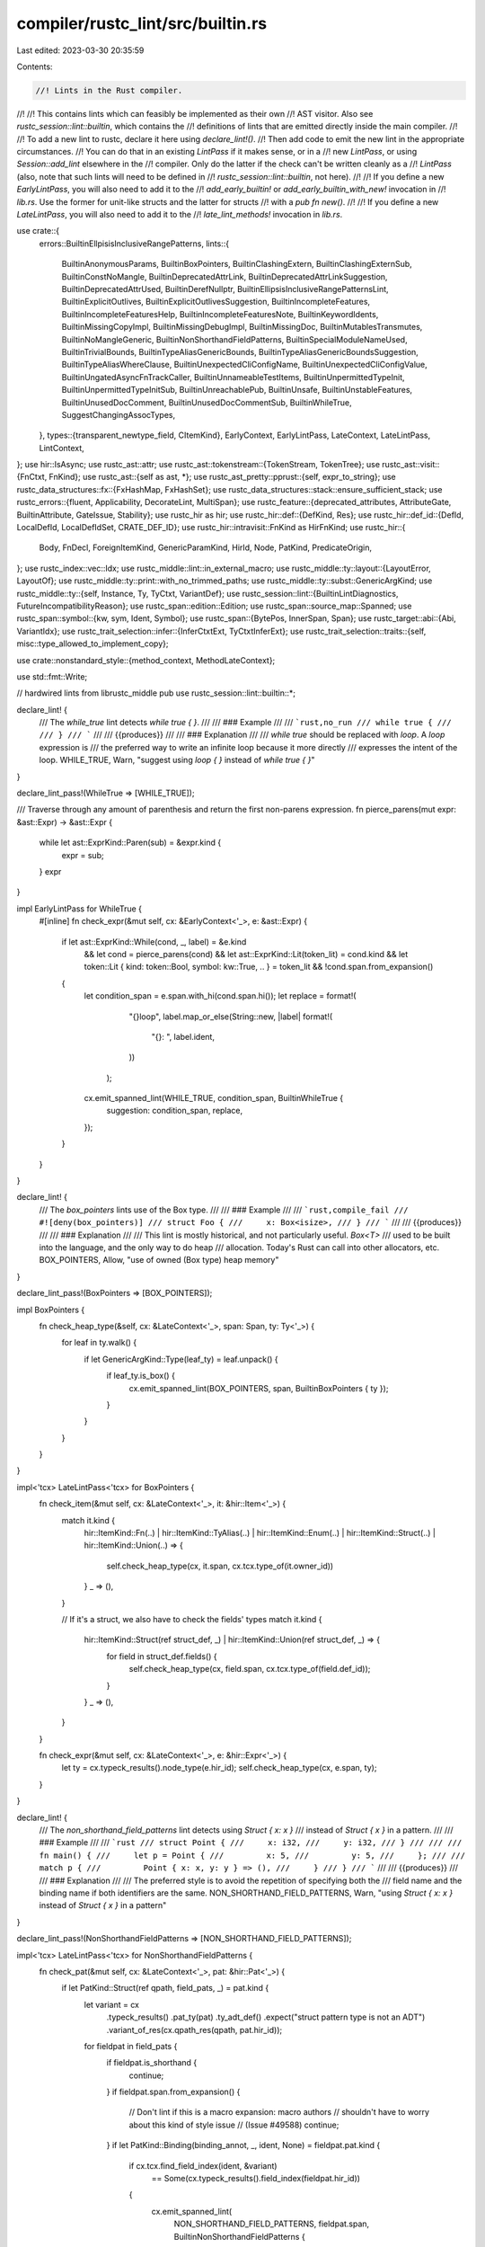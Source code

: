 compiler/rustc_lint/src/builtin.rs
==================================

Last edited: 2023-03-30 20:35:59

Contents:

.. code-block:: rs

    //! Lints in the Rust compiler.
//!
//! This contains lints which can feasibly be implemented as their own
//! AST visitor. Also see `rustc_session::lint::builtin`, which contains the
//! definitions of lints that are emitted directly inside the main compiler.
//!
//! To add a new lint to rustc, declare it here using `declare_lint!()`.
//! Then add code to emit the new lint in the appropriate circumstances.
//! You can do that in an existing `LintPass` if it makes sense, or in a
//! new `LintPass`, or using `Session::add_lint` elsewhere in the
//! compiler. Only do the latter if the check can't be written cleanly as a
//! `LintPass` (also, note that such lints will need to be defined in
//! `rustc_session::lint::builtin`, not here).
//!
//! If you define a new `EarlyLintPass`, you will also need to add it to the
//! `add_early_builtin!` or `add_early_builtin_with_new!` invocation in
//! `lib.rs`. Use the former for unit-like structs and the latter for structs
//! with a `pub fn new()`.
//!
//! If you define a new `LateLintPass`, you will also need to add it to the
//! `late_lint_methods!` invocation in `lib.rs`.

use crate::{
    errors::BuiltinEllpisisInclusiveRangePatterns,
    lints::{
        BuiltinAnonymousParams, BuiltinBoxPointers, BuiltinClashingExtern,
        BuiltinClashingExternSub, BuiltinConstNoMangle, BuiltinDeprecatedAttrLink,
        BuiltinDeprecatedAttrLinkSuggestion, BuiltinDeprecatedAttrUsed, BuiltinDerefNullptr,
        BuiltinEllipsisInclusiveRangePatternsLint, BuiltinExplicitOutlives,
        BuiltinExplicitOutlivesSuggestion, BuiltinIncompleteFeatures,
        BuiltinIncompleteFeaturesHelp, BuiltinIncompleteFeaturesNote, BuiltinKeywordIdents,
        BuiltinMissingCopyImpl, BuiltinMissingDebugImpl, BuiltinMissingDoc,
        BuiltinMutablesTransmutes, BuiltinNoMangleGeneric, BuiltinNonShorthandFieldPatterns,
        BuiltinSpecialModuleNameUsed, BuiltinTrivialBounds, BuiltinTypeAliasGenericBounds,
        BuiltinTypeAliasGenericBoundsSuggestion, BuiltinTypeAliasWhereClause,
        BuiltinUnexpectedCliConfigName, BuiltinUnexpectedCliConfigValue,
        BuiltinUngatedAsyncFnTrackCaller, BuiltinUnnameableTestItems, BuiltinUnpermittedTypeInit,
        BuiltinUnpermittedTypeInitSub, BuiltinUnreachablePub, BuiltinUnsafe,
        BuiltinUnstableFeatures, BuiltinUnusedDocComment, BuiltinUnusedDocCommentSub,
        BuiltinWhileTrue, SuggestChangingAssocTypes,
    },
    types::{transparent_newtype_field, CItemKind},
    EarlyContext, EarlyLintPass, LateContext, LateLintPass, LintContext,
};
use hir::IsAsync;
use rustc_ast::attr;
use rustc_ast::tokenstream::{TokenStream, TokenTree};
use rustc_ast::visit::{FnCtxt, FnKind};
use rustc_ast::{self as ast, *};
use rustc_ast_pretty::pprust::{self, expr_to_string};
use rustc_data_structures::fx::{FxHashMap, FxHashSet};
use rustc_data_structures::stack::ensure_sufficient_stack;
use rustc_errors::{fluent, Applicability, DecorateLint, MultiSpan};
use rustc_feature::{deprecated_attributes, AttributeGate, BuiltinAttribute, GateIssue, Stability};
use rustc_hir as hir;
use rustc_hir::def::{DefKind, Res};
use rustc_hir::def_id::{DefId, LocalDefId, LocalDefIdSet, CRATE_DEF_ID};
use rustc_hir::intravisit::FnKind as HirFnKind;
use rustc_hir::{
    Body, FnDecl, ForeignItemKind, GenericParamKind, HirId, Node, PatKind, PredicateOrigin,
};
use rustc_index::vec::Idx;
use rustc_middle::lint::in_external_macro;
use rustc_middle::ty::layout::{LayoutError, LayoutOf};
use rustc_middle::ty::print::with_no_trimmed_paths;
use rustc_middle::ty::subst::GenericArgKind;
use rustc_middle::ty::{self, Instance, Ty, TyCtxt, VariantDef};
use rustc_session::lint::{BuiltinLintDiagnostics, FutureIncompatibilityReason};
use rustc_span::edition::Edition;
use rustc_span::source_map::Spanned;
use rustc_span::symbol::{kw, sym, Ident, Symbol};
use rustc_span::{BytePos, InnerSpan, Span};
use rustc_target::abi::{Abi, VariantIdx};
use rustc_trait_selection::infer::{InferCtxtExt, TyCtxtInferExt};
use rustc_trait_selection::traits::{self, misc::type_allowed_to_implement_copy};

use crate::nonstandard_style::{method_context, MethodLateContext};

use std::fmt::Write;

// hardwired lints from librustc_middle
pub use rustc_session::lint::builtin::*;

declare_lint! {
    /// The `while_true` lint detects `while true { }`.
    ///
    /// ### Example
    ///
    /// ```rust,no_run
    /// while true {
    ///
    /// }
    /// ```
    ///
    /// {{produces}}
    ///
    /// ### Explanation
    ///
    /// `while true` should be replaced with `loop`. A `loop` expression is
    /// the preferred way to write an infinite loop because it more directly
    /// expresses the intent of the loop.
    WHILE_TRUE,
    Warn,
    "suggest using `loop { }` instead of `while true { }`"
}

declare_lint_pass!(WhileTrue => [WHILE_TRUE]);

/// Traverse through any amount of parenthesis and return the first non-parens expression.
fn pierce_parens(mut expr: &ast::Expr) -> &ast::Expr {
    while let ast::ExprKind::Paren(sub) = &expr.kind {
        expr = sub;
    }
    expr
}

impl EarlyLintPass for WhileTrue {
    #[inline]
    fn check_expr(&mut self, cx: &EarlyContext<'_>, e: &ast::Expr) {
        if let ast::ExprKind::While(cond, _, label) = &e.kind
            && let cond = pierce_parens(cond)
            && let ast::ExprKind::Lit(token_lit) = cond.kind
            && let token::Lit { kind: token::Bool, symbol: kw::True, .. } = token_lit
            && !cond.span.from_expansion()
        {
            let condition_span = e.span.with_hi(cond.span.hi());
            let replace = format!(
                            "{}loop",
                            label.map_or_else(String::new, |label| format!(
                                "{}: ",
                                label.ident,
                            ))
                        );
            cx.emit_spanned_lint(WHILE_TRUE, condition_span, BuiltinWhileTrue {
                suggestion: condition_span,
                replace,
            });
        }
    }
}

declare_lint! {
    /// The `box_pointers` lints use of the Box type.
    ///
    /// ### Example
    ///
    /// ```rust,compile_fail
    /// #![deny(box_pointers)]
    /// struct Foo {
    ///     x: Box<isize>,
    /// }
    /// ```
    ///
    /// {{produces}}
    ///
    /// ### Explanation
    ///
    /// This lint is mostly historical, and not particularly useful. `Box<T>`
    /// used to be built into the language, and the only way to do heap
    /// allocation. Today's Rust can call into other allocators, etc.
    BOX_POINTERS,
    Allow,
    "use of owned (Box type) heap memory"
}

declare_lint_pass!(BoxPointers => [BOX_POINTERS]);

impl BoxPointers {
    fn check_heap_type(&self, cx: &LateContext<'_>, span: Span, ty: Ty<'_>) {
        for leaf in ty.walk() {
            if let GenericArgKind::Type(leaf_ty) = leaf.unpack() {
                if leaf_ty.is_box() {
                    cx.emit_spanned_lint(BOX_POINTERS, span, BuiltinBoxPointers { ty });
                }
            }
        }
    }
}

impl<'tcx> LateLintPass<'tcx> for BoxPointers {
    fn check_item(&mut self, cx: &LateContext<'_>, it: &hir::Item<'_>) {
        match it.kind {
            hir::ItemKind::Fn(..)
            | hir::ItemKind::TyAlias(..)
            | hir::ItemKind::Enum(..)
            | hir::ItemKind::Struct(..)
            | hir::ItemKind::Union(..) => {
                self.check_heap_type(cx, it.span, cx.tcx.type_of(it.owner_id))
            }
            _ => (),
        }

        // If it's a struct, we also have to check the fields' types
        match it.kind {
            hir::ItemKind::Struct(ref struct_def, _) | hir::ItemKind::Union(ref struct_def, _) => {
                for field in struct_def.fields() {
                    self.check_heap_type(cx, field.span, cx.tcx.type_of(field.def_id));
                }
            }
            _ => (),
        }
    }

    fn check_expr(&mut self, cx: &LateContext<'_>, e: &hir::Expr<'_>) {
        let ty = cx.typeck_results().node_type(e.hir_id);
        self.check_heap_type(cx, e.span, ty);
    }
}

declare_lint! {
    /// The `non_shorthand_field_patterns` lint detects using `Struct { x: x }`
    /// instead of `Struct { x }` in a pattern.
    ///
    /// ### Example
    ///
    /// ```rust
    /// struct Point {
    ///     x: i32,
    ///     y: i32,
    /// }
    ///
    ///
    /// fn main() {
    ///     let p = Point {
    ///         x: 5,
    ///         y: 5,
    ///     };
    ///
    ///     match p {
    ///         Point { x: x, y: y } => (),
    ///     }
    /// }
    /// ```
    ///
    /// {{produces}}
    ///
    /// ### Explanation
    ///
    /// The preferred style is to avoid the repetition of specifying both the
    /// field name and the binding name if both identifiers are the same.
    NON_SHORTHAND_FIELD_PATTERNS,
    Warn,
    "using `Struct { x: x }` instead of `Struct { x }` in a pattern"
}

declare_lint_pass!(NonShorthandFieldPatterns => [NON_SHORTHAND_FIELD_PATTERNS]);

impl<'tcx> LateLintPass<'tcx> for NonShorthandFieldPatterns {
    fn check_pat(&mut self, cx: &LateContext<'_>, pat: &hir::Pat<'_>) {
        if let PatKind::Struct(ref qpath, field_pats, _) = pat.kind {
            let variant = cx
                .typeck_results()
                .pat_ty(pat)
                .ty_adt_def()
                .expect("struct pattern type is not an ADT")
                .variant_of_res(cx.qpath_res(qpath, pat.hir_id));
            for fieldpat in field_pats {
                if fieldpat.is_shorthand {
                    continue;
                }
                if fieldpat.span.from_expansion() {
                    // Don't lint if this is a macro expansion: macro authors
                    // shouldn't have to worry about this kind of style issue
                    // (Issue #49588)
                    continue;
                }
                if let PatKind::Binding(binding_annot, _, ident, None) = fieldpat.pat.kind {
                    if cx.tcx.find_field_index(ident, &variant)
                        == Some(cx.typeck_results().field_index(fieldpat.hir_id))
                    {
                        cx.emit_spanned_lint(
                            NON_SHORTHAND_FIELD_PATTERNS,
                            fieldpat.span,
                            BuiltinNonShorthandFieldPatterns {
                                ident,
                                suggestion: fieldpat.span,
                                prefix: binding_annot.prefix_str(),
                            },
                        );
                    }
                }
            }
        }
    }
}

declare_lint! {
    /// The `unsafe_code` lint catches usage of `unsafe` code.
    ///
    /// ### Example
    ///
    /// ```rust,compile_fail
    /// #![deny(unsafe_code)]
    /// fn main() {
    ///     unsafe {
    ///
    ///     }
    /// }
    /// ```
    ///
    /// {{produces}}
    ///
    /// ### Explanation
    ///
    /// This lint is intended to restrict the usage of `unsafe`, which can be
    /// difficult to use correctly.
    UNSAFE_CODE,
    Allow,
    "usage of `unsafe` code"
}

declare_lint_pass!(UnsafeCode => [UNSAFE_CODE]);

impl UnsafeCode {
    fn report_unsafe(
        &self,
        cx: &EarlyContext<'_>,
        span: Span,
        decorate: impl for<'a> DecorateLint<'a, ()>,
    ) {
        // This comes from a macro that has `#[allow_internal_unsafe]`.
        if span.allows_unsafe() {
            return;
        }

        cx.emit_spanned_lint(UNSAFE_CODE, span, decorate);
    }
}

impl EarlyLintPass for UnsafeCode {
    fn check_attribute(&mut self, cx: &EarlyContext<'_>, attr: &ast::Attribute) {
        if attr.has_name(sym::allow_internal_unsafe) {
            self.report_unsafe(cx, attr.span, BuiltinUnsafe::AllowInternalUnsafe);
        }
    }

    #[inline]
    fn check_expr(&mut self, cx: &EarlyContext<'_>, e: &ast::Expr) {
        if let ast::ExprKind::Block(ref blk, _) = e.kind {
            // Don't warn about generated blocks; that'll just pollute the output.
            if blk.rules == ast::BlockCheckMode::Unsafe(ast::UserProvided) {
                self.report_unsafe(cx, blk.span, BuiltinUnsafe::UnsafeBlock);
            }
        }
    }

    fn check_item(&mut self, cx: &EarlyContext<'_>, it: &ast::Item) {
        match it.kind {
            ast::ItemKind::Trait(box ast::Trait { unsafety: ast::Unsafe::Yes(_), .. }) => {
                self.report_unsafe(cx, it.span, BuiltinUnsafe::UnsafeTrait);
            }

            ast::ItemKind::Impl(box ast::Impl { unsafety: ast::Unsafe::Yes(_), .. }) => {
                self.report_unsafe(cx, it.span, BuiltinUnsafe::UnsafeImpl);
            }

            ast::ItemKind::Fn(..) => {
                if let Some(attr) = cx.sess().find_by_name(&it.attrs, sym::no_mangle) {
                    self.report_unsafe(cx, attr.span, BuiltinUnsafe::NoMangleFn);
                }

                if let Some(attr) = cx.sess().find_by_name(&it.attrs, sym::export_name) {
                    self.report_unsafe(cx, attr.span, BuiltinUnsafe::ExportNameFn);
                }

                if let Some(attr) = cx.sess().find_by_name(&it.attrs, sym::link_section) {
                    self.report_unsafe(cx, attr.span, BuiltinUnsafe::LinkSectionFn);
                }
            }

            ast::ItemKind::Static(..) => {
                if let Some(attr) = cx.sess().find_by_name(&it.attrs, sym::no_mangle) {
                    self.report_unsafe(cx, attr.span, BuiltinUnsafe::NoMangleStatic);
                }

                if let Some(attr) = cx.sess().find_by_name(&it.attrs, sym::export_name) {
                    self.report_unsafe(cx, attr.span, BuiltinUnsafe::ExportNameStatic);
                }

                if let Some(attr) = cx.sess().find_by_name(&it.attrs, sym::link_section) {
                    self.report_unsafe(cx, attr.span, BuiltinUnsafe::LinkSectionStatic);
                }
            }

            _ => {}
        }
    }

    fn check_impl_item(&mut self, cx: &EarlyContext<'_>, it: &ast::AssocItem) {
        if let ast::AssocItemKind::Fn(..) = it.kind {
            if let Some(attr) = cx.sess().find_by_name(&it.attrs, sym::no_mangle) {
                self.report_unsafe(cx, attr.span, BuiltinUnsafe::NoMangleMethod);
            }
            if let Some(attr) = cx.sess().find_by_name(&it.attrs, sym::export_name) {
                self.report_unsafe(cx, attr.span, BuiltinUnsafe::ExportNameMethod);
            }
        }
    }

    fn check_fn(&mut self, cx: &EarlyContext<'_>, fk: FnKind<'_>, span: Span, _: ast::NodeId) {
        if let FnKind::Fn(
            ctxt,
            _,
            ast::FnSig { header: ast::FnHeader { unsafety: ast::Unsafe::Yes(_), .. }, .. },
            _,
            _,
            body,
        ) = fk
        {
            let decorator = match ctxt {
                FnCtxt::Foreign => return,
                FnCtxt::Free => BuiltinUnsafe::DeclUnsafeFn,
                FnCtxt::Assoc(_) if body.is_none() => BuiltinUnsafe::DeclUnsafeMethod,
                FnCtxt::Assoc(_) => BuiltinUnsafe::ImplUnsafeMethod,
            };
            self.report_unsafe(cx, span, decorator);
        }
    }
}

declare_lint! {
    /// The `missing_docs` lint detects missing documentation for public items.
    ///
    /// ### Example
    ///
    /// ```rust,compile_fail
    /// #![deny(missing_docs)]
    /// pub fn foo() {}
    /// ```
    ///
    /// {{produces}}
    ///
    /// ### Explanation
    ///
    /// This lint is intended to ensure that a library is well-documented.
    /// Items without documentation can be difficult for users to understand
    /// how to use properly.
    ///
    /// This lint is "allow" by default because it can be noisy, and not all
    /// projects may want to enforce everything to be documented.
    pub MISSING_DOCS,
    Allow,
    "detects missing documentation for public members",
    report_in_external_macro
}

pub struct MissingDoc {
    /// Stack of whether `#[doc(hidden)]` is set at each level which has lint attributes.
    doc_hidden_stack: Vec<bool>,
}

impl_lint_pass!(MissingDoc => [MISSING_DOCS]);

fn has_doc(attr: &ast::Attribute) -> bool {
    if attr.is_doc_comment() {
        return true;
    }

    if !attr.has_name(sym::doc) {
        return false;
    }

    if attr.value_str().is_some() {
        return true;
    }

    if let Some(list) = attr.meta_item_list() {
        for meta in list {
            if meta.has_name(sym::hidden) {
                return true;
            }
        }
    }

    false
}

impl MissingDoc {
    pub fn new() -> MissingDoc {
        MissingDoc { doc_hidden_stack: vec![false] }
    }

    fn doc_hidden(&self) -> bool {
        *self.doc_hidden_stack.last().expect("empty doc_hidden_stack")
    }

    fn check_missing_docs_attrs(
        &self,
        cx: &LateContext<'_>,
        def_id: LocalDefId,
        article: &'static str,
        desc: &'static str,
    ) {
        // If we're building a test harness, then warning about
        // documentation is probably not really relevant right now.
        if cx.sess().opts.test {
            return;
        }

        // `#[doc(hidden)]` disables missing_docs check.
        if self.doc_hidden() {
            return;
        }

        // Only check publicly-visible items, using the result from the privacy pass.
        // It's an option so the crate root can also use this function (it doesn't
        // have a `NodeId`).
        if def_id != CRATE_DEF_ID {
            if !cx.effective_visibilities.is_exported(def_id) {
                return;
            }
        }

        let attrs = cx.tcx.hir().attrs(cx.tcx.hir().local_def_id_to_hir_id(def_id));
        let has_doc = attrs.iter().any(has_doc);
        if !has_doc {
            cx.emit_spanned_lint(
                MISSING_DOCS,
                cx.tcx.def_span(def_id),
                BuiltinMissingDoc { article, desc },
            );
        }
    }
}

impl<'tcx> LateLintPass<'tcx> for MissingDoc {
    #[inline]
    fn enter_lint_attrs(&mut self, _cx: &LateContext<'_>, attrs: &[ast::Attribute]) {
        let doc_hidden = self.doc_hidden()
            || attrs.iter().any(|attr| {
                attr.has_name(sym::doc)
                    && match attr.meta_item_list() {
                        None => false,
                        Some(l) => attr::list_contains_name(&l, sym::hidden),
                    }
            });
        self.doc_hidden_stack.push(doc_hidden);
    }

    fn exit_lint_attrs(&mut self, _: &LateContext<'_>, _attrs: &[ast::Attribute]) {
        self.doc_hidden_stack.pop().expect("empty doc_hidden_stack");
    }

    fn check_crate(&mut self, cx: &LateContext<'_>) {
        self.check_missing_docs_attrs(cx, CRATE_DEF_ID, "the", "crate");
    }

    fn check_item(&mut self, cx: &LateContext<'_>, it: &hir::Item<'_>) {
        match it.kind {
            hir::ItemKind::Trait(..) => {
                // Issue #11592: traits are always considered exported, even when private.
                if cx.tcx.visibility(it.owner_id)
                    == ty::Visibility::Restricted(
                        cx.tcx.parent_module_from_def_id(it.owner_id.def_id).to_def_id(),
                    )
                {
                    return;
                }
            }
            hir::ItemKind::TyAlias(..)
            | hir::ItemKind::Fn(..)
            | hir::ItemKind::Macro(..)
            | hir::ItemKind::Mod(..)
            | hir::ItemKind::Enum(..)
            | hir::ItemKind::Struct(..)
            | hir::ItemKind::Union(..)
            | hir::ItemKind::Const(..)
            | hir::ItemKind::Static(..) => {}

            _ => return,
        };

        let (article, desc) = cx.tcx.article_and_description(it.owner_id.to_def_id());

        self.check_missing_docs_attrs(cx, it.owner_id.def_id, article, desc);
    }

    fn check_trait_item(&mut self, cx: &LateContext<'_>, trait_item: &hir::TraitItem<'_>) {
        let (article, desc) = cx.tcx.article_and_description(trait_item.owner_id.to_def_id());

        self.check_missing_docs_attrs(cx, trait_item.owner_id.def_id, article, desc);
    }

    fn check_impl_item(&mut self, cx: &LateContext<'_>, impl_item: &hir::ImplItem<'_>) {
        // If the method is an impl for a trait, don't doc.
        if method_context(cx, impl_item.hir_id()) == MethodLateContext::TraitImpl {
            return;
        }

        // If the method is an impl for an item with docs_hidden, don't doc.
        if method_context(cx, impl_item.hir_id()) == MethodLateContext::PlainImpl {
            let parent = cx.tcx.hir().get_parent_item(impl_item.hir_id());
            let impl_ty = cx.tcx.type_of(parent);
            let outerdef = match impl_ty.kind() {
                ty::Adt(def, _) => Some(def.did()),
                ty::Foreign(def_id) => Some(*def_id),
                _ => None,
            };
            let is_hidden = match outerdef {
                Some(id) => cx.tcx.is_doc_hidden(id),
                None => false,
            };
            if is_hidden {
                return;
            }
        }

        let (article, desc) = cx.tcx.article_and_description(impl_item.owner_id.to_def_id());
        self.check_missing_docs_attrs(cx, impl_item.owner_id.def_id, article, desc);
    }

    fn check_foreign_item(&mut self, cx: &LateContext<'_>, foreign_item: &hir::ForeignItem<'_>) {
        let (article, desc) = cx.tcx.article_and_description(foreign_item.owner_id.to_def_id());
        self.check_missing_docs_attrs(cx, foreign_item.owner_id.def_id, article, desc);
    }

    fn check_field_def(&mut self, cx: &LateContext<'_>, sf: &hir::FieldDef<'_>) {
        if !sf.is_positional() {
            self.check_missing_docs_attrs(cx, sf.def_id, "a", "struct field")
        }
    }

    fn check_variant(&mut self, cx: &LateContext<'_>, v: &hir::Variant<'_>) {
        self.check_missing_docs_attrs(cx, v.def_id, "a", "variant");
    }
}

declare_lint! {
    /// The `missing_copy_implementations` lint detects potentially-forgotten
    /// implementations of [`Copy`].
    ///
    /// [`Copy`]: https://doc.rust-lang.org/std/marker/trait.Copy.html
    ///
    /// ### Example
    ///
    /// ```rust,compile_fail
    /// #![deny(missing_copy_implementations)]
    /// pub struct Foo {
    ///     pub field: i32
    /// }
    /// # fn main() {}
    /// ```
    ///
    /// {{produces}}
    ///
    /// ### Explanation
    ///
    /// Historically (before 1.0), types were automatically marked as `Copy`
    /// if possible. This was changed so that it required an explicit opt-in
    /// by implementing the `Copy` trait. As part of this change, a lint was
    /// added to alert if a copyable type was not marked `Copy`.
    ///
    /// This lint is "allow" by default because this code isn't bad; it is
    /// common to write newtypes like this specifically so that a `Copy` type
    /// is no longer `Copy`. `Copy` types can result in unintended copies of
    /// large data which can impact performance.
    pub MISSING_COPY_IMPLEMENTATIONS,
    Allow,
    "detects potentially-forgotten implementations of `Copy`"
}

declare_lint_pass!(MissingCopyImplementations => [MISSING_COPY_IMPLEMENTATIONS]);

impl<'tcx> LateLintPass<'tcx> for MissingCopyImplementations {
    fn check_item(&mut self, cx: &LateContext<'_>, item: &hir::Item<'_>) {
        if !cx.effective_visibilities.is_reachable(item.owner_id.def_id) {
            return;
        }
        let (def, ty) = match item.kind {
            hir::ItemKind::Struct(_, ref ast_generics) => {
                if !ast_generics.params.is_empty() {
                    return;
                }
                let def = cx.tcx.adt_def(item.owner_id);
                (def, cx.tcx.mk_adt(def, cx.tcx.intern_substs(&[])))
            }
            hir::ItemKind::Union(_, ref ast_generics) => {
                if !ast_generics.params.is_empty() {
                    return;
                }
                let def = cx.tcx.adt_def(item.owner_id);
                (def, cx.tcx.mk_adt(def, cx.tcx.intern_substs(&[])))
            }
            hir::ItemKind::Enum(_, ref ast_generics) => {
                if !ast_generics.params.is_empty() {
                    return;
                }
                let def = cx.tcx.adt_def(item.owner_id);
                (def, cx.tcx.mk_adt(def, cx.tcx.intern_substs(&[])))
            }
            _ => return,
        };
        if def.has_dtor(cx.tcx) {
            return;
        }

        // If the type contains a raw pointer, it may represent something like a handle,
        // and recommending Copy might be a bad idea.
        for field in def.all_fields() {
            let did = field.did;
            if cx.tcx.type_of(did).is_unsafe_ptr() {
                return;
            }
        }
        let param_env = ty::ParamEnv::empty();
        if ty.is_copy_modulo_regions(cx.tcx, param_env) {
            return;
        }

        // We shouldn't recommend implementing `Copy` on stateful things,
        // such as iterators.
        if let Some(iter_trait) = cx.tcx.get_diagnostic_item(sym::Iterator)
            && cx.tcx
                .infer_ctxt()
                .build()
                .type_implements_trait(iter_trait, [ty], param_env)
                .must_apply_modulo_regions()
        {
            return;
        }

        // Default value of clippy::trivially_copy_pass_by_ref
        const MAX_SIZE: u64 = 256;

        if let Some(size) = cx.layout_of(ty).ok().map(|l| l.size.bytes()) {
            if size > MAX_SIZE {
                return;
            }
        }

        if type_allowed_to_implement_copy(
            cx.tcx,
            param_env,
            ty,
            traits::ObligationCause::misc(item.span, item.hir_id()),
        )
        .is_ok()
        {
            cx.emit_spanned_lint(MISSING_COPY_IMPLEMENTATIONS, item.span, BuiltinMissingCopyImpl);
        }
    }
}

declare_lint! {
    /// The `missing_debug_implementations` lint detects missing
    /// implementations of [`fmt::Debug`].
    ///
    /// [`fmt::Debug`]: https://doc.rust-lang.org/std/fmt/trait.Debug.html
    ///
    /// ### Example
    ///
    /// ```rust,compile_fail
    /// #![deny(missing_debug_implementations)]
    /// pub struct Foo;
    /// # fn main() {}
    /// ```
    ///
    /// {{produces}}
    ///
    /// ### Explanation
    ///
    /// Having a `Debug` implementation on all types can assist with
    /// debugging, as it provides a convenient way to format and display a
    /// value. Using the `#[derive(Debug)]` attribute will automatically
    /// generate a typical implementation, or a custom implementation can be
    /// added by manually implementing the `Debug` trait.
    ///
    /// This lint is "allow" by default because adding `Debug` to all types can
    /// have a negative impact on compile time and code size. It also requires
    /// boilerplate to be added to every type, which can be an impediment.
    MISSING_DEBUG_IMPLEMENTATIONS,
    Allow,
    "detects missing implementations of Debug"
}

#[derive(Default)]
pub struct MissingDebugImplementations {
    impling_types: Option<LocalDefIdSet>,
}

impl_lint_pass!(MissingDebugImplementations => [MISSING_DEBUG_IMPLEMENTATIONS]);

impl<'tcx> LateLintPass<'tcx> for MissingDebugImplementations {
    fn check_item(&mut self, cx: &LateContext<'_>, item: &hir::Item<'_>) {
        if !cx.effective_visibilities.is_reachable(item.owner_id.def_id) {
            return;
        }

        match item.kind {
            hir::ItemKind::Struct(..) | hir::ItemKind::Union(..) | hir::ItemKind::Enum(..) => {}
            _ => return,
        }

        let Some(debug) = cx.tcx.get_diagnostic_item(sym::Debug) else {
            return
        };

        if self.impling_types.is_none() {
            let mut impls = LocalDefIdSet::default();
            cx.tcx.for_each_impl(debug, |d| {
                if let Some(ty_def) = cx.tcx.type_of(d).ty_adt_def() {
                    if let Some(def_id) = ty_def.did().as_local() {
                        impls.insert(def_id);
                    }
                }
            });

            self.impling_types = Some(impls);
            debug!("{:?}", self.impling_types);
        }

        if !self.impling_types.as_ref().unwrap().contains(&item.owner_id.def_id) {
            cx.emit_spanned_lint(
                MISSING_DEBUG_IMPLEMENTATIONS,
                item.span,
                BuiltinMissingDebugImpl { tcx: cx.tcx, def_id: debug },
            );
        }
    }
}

declare_lint! {
    /// The `anonymous_parameters` lint detects anonymous parameters in trait
    /// definitions.
    ///
    /// ### Example
    ///
    /// ```rust,edition2015,compile_fail
    /// #![deny(anonymous_parameters)]
    /// // edition 2015
    /// pub trait Foo {
    ///     fn foo(usize);
    /// }
    /// fn main() {}
    /// ```
    ///
    /// {{produces}}
    ///
    /// ### Explanation
    ///
    /// This syntax is mostly a historical accident, and can be worked around
    /// quite easily by adding an `_` pattern or a descriptive identifier:
    ///
    /// ```rust
    /// trait Foo {
    ///     fn foo(_: usize);
    /// }
    /// ```
    ///
    /// This syntax is now a hard error in the 2018 edition. In the 2015
    /// edition, this lint is "warn" by default. This lint
    /// enables the [`cargo fix`] tool with the `--edition` flag to
    /// automatically transition old code from the 2015 edition to 2018. The
    /// tool will run this lint and automatically apply the
    /// suggested fix from the compiler (which is to add `_` to each
    /// parameter). This provides a completely automated way to update old
    /// code for a new edition. See [issue #41686] for more details.
    ///
    /// [issue #41686]: https://github.com/rust-lang/rust/issues/41686
    /// [`cargo fix`]: https://doc.rust-lang.org/cargo/commands/cargo-fix.html
    pub ANONYMOUS_PARAMETERS,
    Warn,
    "detects anonymous parameters",
    @future_incompatible = FutureIncompatibleInfo {
        reference: "issue #41686 <https://github.com/rust-lang/rust/issues/41686>",
        reason: FutureIncompatibilityReason::EditionError(Edition::Edition2018),
    };
}

declare_lint_pass!(
    /// Checks for use of anonymous parameters (RFC 1685).
    AnonymousParameters => [ANONYMOUS_PARAMETERS]
);

impl EarlyLintPass for AnonymousParameters {
    fn check_trait_item(&mut self, cx: &EarlyContext<'_>, it: &ast::AssocItem) {
        if cx.sess().edition() != Edition::Edition2015 {
            // This is a hard error in future editions; avoid linting and erroring
            return;
        }
        if let ast::AssocItemKind::Fn(box Fn { ref sig, .. }) = it.kind {
            for arg in sig.decl.inputs.iter() {
                if let ast::PatKind::Ident(_, ident, None) = arg.pat.kind {
                    if ident.name == kw::Empty {
                        let ty_snip = cx.sess().source_map().span_to_snippet(arg.ty.span);

                        let (ty_snip, appl) = if let Ok(ref snip) = ty_snip {
                            (snip.as_str(), Applicability::MachineApplicable)
                        } else {
                            ("<type>", Applicability::HasPlaceholders)
                        };
                        cx.emit_spanned_lint(
                            ANONYMOUS_PARAMETERS,
                            arg.pat.span,
                            BuiltinAnonymousParams { suggestion: (arg.pat.span, appl), ty_snip },
                        );
                    }
                }
            }
        }
    }
}

/// Check for use of attributes which have been deprecated.
#[derive(Clone)]
pub struct DeprecatedAttr {
    // This is not free to compute, so we want to keep it around, rather than
    // compute it for every attribute.
    depr_attrs: Vec<&'static BuiltinAttribute>,
}

impl_lint_pass!(DeprecatedAttr => []);

impl DeprecatedAttr {
    pub fn new() -> DeprecatedAttr {
        DeprecatedAttr { depr_attrs: deprecated_attributes() }
    }
}

impl EarlyLintPass for DeprecatedAttr {
    fn check_attribute(&mut self, cx: &EarlyContext<'_>, attr: &ast::Attribute) {
        for BuiltinAttribute { name, gate, .. } in &self.depr_attrs {
            if attr.ident().map(|ident| ident.name) == Some(*name) {
                if let &AttributeGate::Gated(
                    Stability::Deprecated(link, suggestion),
                    name,
                    reason,
                    _,
                ) = gate
                {
                    let suggestion = match suggestion {
                        Some(msg) => {
                            BuiltinDeprecatedAttrLinkSuggestion::Msg { suggestion: attr.span, msg }
                        }
                        None => {
                            BuiltinDeprecatedAttrLinkSuggestion::Default { suggestion: attr.span }
                        }
                    };
                    cx.emit_spanned_lint(
                        DEPRECATED,
                        attr.span,
                        BuiltinDeprecatedAttrLink { name, reason, link, suggestion },
                    );
                }
                return;
            }
        }
        if attr.has_name(sym::no_start) || attr.has_name(sym::crate_id) {
            cx.emit_spanned_lint(
                DEPRECATED,
                attr.span,
                BuiltinDeprecatedAttrUsed {
                    name: pprust::path_to_string(&attr.get_normal_item().path),
                    suggestion: attr.span,
                },
            );
        }
    }
}

fn warn_if_doc(cx: &EarlyContext<'_>, node_span: Span, node_kind: &str, attrs: &[ast::Attribute]) {
    use rustc_ast::token::CommentKind;

    let mut attrs = attrs.iter().peekable();

    // Accumulate a single span for sugared doc comments.
    let mut sugared_span: Option<Span> = None;

    while let Some(attr) = attrs.next() {
        let is_doc_comment = attr.is_doc_comment();
        if is_doc_comment {
            sugared_span =
                Some(sugared_span.map_or(attr.span, |span| span.with_hi(attr.span.hi())));
        }

        if attrs.peek().map_or(false, |next_attr| next_attr.is_doc_comment()) {
            continue;
        }

        let span = sugared_span.take().unwrap_or(attr.span);

        if is_doc_comment || attr.has_name(sym::doc) {
            let sub = match attr.kind {
                AttrKind::DocComment(CommentKind::Line, _) | AttrKind::Normal(..) => {
                    BuiltinUnusedDocCommentSub::PlainHelp
                }
                AttrKind::DocComment(CommentKind::Block, _) => {
                    BuiltinUnusedDocCommentSub::BlockHelp
                }
            };
            cx.emit_spanned_lint(
                UNUSED_DOC_COMMENTS,
                span,
                BuiltinUnusedDocComment { kind: node_kind, label: node_span, sub },
            );
        }
    }
}

impl EarlyLintPass for UnusedDocComment {
    fn check_stmt(&mut self, cx: &EarlyContext<'_>, stmt: &ast::Stmt) {
        let kind = match stmt.kind {
            ast::StmtKind::Local(..) => "statements",
            // Disabled pending discussion in #78306
            ast::StmtKind::Item(..) => return,
            // expressions will be reported by `check_expr`.
            ast::StmtKind::Empty
            | ast::StmtKind::Semi(_)
            | ast::StmtKind::Expr(_)
            | ast::StmtKind::MacCall(_) => return,
        };

        warn_if_doc(cx, stmt.span, kind, stmt.kind.attrs());
    }

    fn check_arm(&mut self, cx: &EarlyContext<'_>, arm: &ast::Arm) {
        let arm_span = arm.pat.span.with_hi(arm.body.span.hi());
        warn_if_doc(cx, arm_span, "match arms", &arm.attrs);
    }

    fn check_expr(&mut self, cx: &EarlyContext<'_>, expr: &ast::Expr) {
        warn_if_doc(cx, expr.span, "expressions", &expr.attrs);
    }

    fn check_generic_param(&mut self, cx: &EarlyContext<'_>, param: &ast::GenericParam) {
        warn_if_doc(cx, param.ident.span, "generic parameters", &param.attrs);
    }

    fn check_block(&mut self, cx: &EarlyContext<'_>, block: &ast::Block) {
        warn_if_doc(cx, block.span, "blocks", &block.attrs());
    }

    fn check_item(&mut self, cx: &EarlyContext<'_>, item: &ast::Item) {
        if let ast::ItemKind::ForeignMod(_) = item.kind {
            warn_if_doc(cx, item.span, "extern blocks", &item.attrs);
        }
    }
}

declare_lint! {
    /// The `no_mangle_const_items` lint detects any `const` items with the
    /// [`no_mangle` attribute].
    ///
    /// [`no_mangle` attribute]: https://doc.rust-lang.org/reference/abi.html#the-no_mangle-attribute
    ///
    /// ### Example
    ///
    /// ```rust,compile_fail
    /// #[no_mangle]
    /// const FOO: i32 = 5;
    /// ```
    ///
    /// {{produces}}
    ///
    /// ### Explanation
    ///
    /// Constants do not have their symbols exported, and therefore, this
    /// probably means you meant to use a [`static`], not a [`const`].
    ///
    /// [`static`]: https://doc.rust-lang.org/reference/items/static-items.html
    /// [`const`]: https://doc.rust-lang.org/reference/items/constant-items.html
    NO_MANGLE_CONST_ITEMS,
    Deny,
    "const items will not have their symbols exported"
}

declare_lint! {
    /// The `no_mangle_generic_items` lint detects generic items that must be
    /// mangled.
    ///
    /// ### Example
    ///
    /// ```rust
    /// #[no_mangle]
    /// fn foo<T>(t: T) {
    ///
    /// }
    /// ```
    ///
    /// {{produces}}
    ///
    /// ### Explanation
    ///
    /// A function with generics must have its symbol mangled to accommodate
    /// the generic parameter. The [`no_mangle` attribute] has no effect in
    /// this situation, and should be removed.
    ///
    /// [`no_mangle` attribute]: https://doc.rust-lang.org/reference/abi.html#the-no_mangle-attribute
    NO_MANGLE_GENERIC_ITEMS,
    Warn,
    "generic items must be mangled"
}

declare_lint_pass!(InvalidNoMangleItems => [NO_MANGLE_CONST_ITEMS, NO_MANGLE_GENERIC_ITEMS]);

impl<'tcx> LateLintPass<'tcx> for InvalidNoMangleItems {
    fn check_item(&mut self, cx: &LateContext<'_>, it: &hir::Item<'_>) {
        let attrs = cx.tcx.hir().attrs(it.hir_id());
        let check_no_mangle_on_generic_fn = |no_mangle_attr: &ast::Attribute,
                                             impl_generics: Option<&hir::Generics<'_>>,
                                             generics: &hir::Generics<'_>,
                                             span| {
            for param in
                generics.params.iter().chain(impl_generics.map(|g| g.params).into_iter().flatten())
            {
                match param.kind {
                    GenericParamKind::Lifetime { .. } => {}
                    GenericParamKind::Type { .. } | GenericParamKind::Const { .. } => {
                        cx.emit_spanned_lint(
                            NO_MANGLE_GENERIC_ITEMS,
                            span,
                            BuiltinNoMangleGeneric { suggestion: no_mangle_attr.span },
                        );
                        break;
                    }
                }
            }
        };
        match it.kind {
            hir::ItemKind::Fn(.., ref generics, _) => {
                if let Some(no_mangle_attr) = cx.sess().find_by_name(attrs, sym::no_mangle) {
                    check_no_mangle_on_generic_fn(no_mangle_attr, None, generics, it.span);
                }
            }
            hir::ItemKind::Const(..) => {
                if cx.sess().contains_name(attrs, sym::no_mangle) {
                    // account for "pub const" (#45562)
                    let start = cx
                        .tcx
                        .sess
                        .source_map()
                        .span_to_snippet(it.span)
                        .map(|snippet| snippet.find("const").unwrap_or(0))
                        .unwrap_or(0) as u32;
                    // `const` is 5 chars
                    let suggestion = it.span.with_hi(BytePos(it.span.lo().0 + start + 5));

                    // Const items do not refer to a particular location in memory, and therefore
                    // don't have anything to attach a symbol to
                    cx.emit_spanned_lint(
                        NO_MANGLE_CONST_ITEMS,
                        it.span,
                        BuiltinConstNoMangle { suggestion },
                    );
                }
            }
            hir::ItemKind::Impl(hir::Impl { generics, items, .. }) => {
                for it in *items {
                    if let hir::AssocItemKind::Fn { .. } = it.kind {
                        if let Some(no_mangle_attr) = cx
                            .sess()
                            .find_by_name(cx.tcx.hir().attrs(it.id.hir_id()), sym::no_mangle)
                        {
                            check_no_mangle_on_generic_fn(
                                no_mangle_attr,
                                Some(generics),
                                cx.tcx.hir().get_generics(it.id.owner_id.def_id).unwrap(),
                                it.span,
                            );
                        }
                    }
                }
            }
            _ => {}
        }
    }
}

declare_lint! {
    /// The `mutable_transmutes` lint catches transmuting from `&T` to `&mut
    /// T` because it is [undefined behavior].
    ///
    /// [undefined behavior]: https://doc.rust-lang.org/reference/behavior-considered-undefined.html
    ///
    /// ### Example
    ///
    /// ```rust,compile_fail
    /// unsafe {
    ///     let y = std::mem::transmute::<&i32, &mut i32>(&5);
    /// }
    /// ```
    ///
    /// {{produces}}
    ///
    /// ### Explanation
    ///
    /// Certain assumptions are made about aliasing of data, and this transmute
    /// violates those assumptions. Consider using [`UnsafeCell`] instead.
    ///
    /// [`UnsafeCell`]: https://doc.rust-lang.org/std/cell/struct.UnsafeCell.html
    MUTABLE_TRANSMUTES,
    Deny,
    "transmuting &T to &mut T is undefined behavior, even if the reference is unused"
}

declare_lint_pass!(MutableTransmutes => [MUTABLE_TRANSMUTES]);

impl<'tcx> LateLintPass<'tcx> for MutableTransmutes {
    fn check_expr(&mut self, cx: &LateContext<'_>, expr: &hir::Expr<'_>) {
        if let Some((&ty::Ref(_, _, from_mutbl), &ty::Ref(_, _, to_mutbl))) =
            get_transmute_from_to(cx, expr).map(|(ty1, ty2)| (ty1.kind(), ty2.kind()))
        {
            if from_mutbl < to_mutbl {
                cx.emit_spanned_lint(MUTABLE_TRANSMUTES, expr.span, BuiltinMutablesTransmutes);
            }
        }

        fn get_transmute_from_to<'tcx>(
            cx: &LateContext<'tcx>,
            expr: &hir::Expr<'_>,
        ) -> Option<(Ty<'tcx>, Ty<'tcx>)> {
            let def = if let hir::ExprKind::Path(ref qpath) = expr.kind {
                cx.qpath_res(qpath, expr.hir_id)
            } else {
                return None;
            };
            if let Res::Def(DefKind::Fn, did) = def {
                if !def_id_is_transmute(cx, did) {
                    return None;
                }
                let sig = cx.typeck_results().node_type(expr.hir_id).fn_sig(cx.tcx);
                let from = sig.inputs().skip_binder()[0];
                let to = sig.output().skip_binder();
                return Some((from, to));
            }
            None
        }

        fn def_id_is_transmute(cx: &LateContext<'_>, def_id: DefId) -> bool {
            cx.tcx.is_intrinsic(def_id) && cx.tcx.item_name(def_id) == sym::transmute
        }
    }
}

declare_lint! {
    /// The `unstable_features` is deprecated and should no longer be used.
    UNSTABLE_FEATURES,
    Allow,
    "enabling unstable features (deprecated. do not use)"
}

declare_lint_pass!(
    /// Forbids using the `#[feature(...)]` attribute
    UnstableFeatures => [UNSTABLE_FEATURES]
);

impl<'tcx> LateLintPass<'tcx> for UnstableFeatures {
    fn check_attribute(&mut self, cx: &LateContext<'_>, attr: &ast::Attribute) {
        if attr.has_name(sym::feature) {
            if let Some(items) = attr.meta_item_list() {
                for item in items {
                    cx.emit_spanned_lint(UNSTABLE_FEATURES, item.span(), BuiltinUnstableFeatures);
                }
            }
        }
    }
}

declare_lint! {
    /// The `ungated_async_fn_track_caller` lint warns when the
    /// `#[track_caller]` attribute is used on an async function, method, or
    /// closure, without enabling the corresponding unstable feature flag.
    ///
    /// ### Example
    ///
    /// ```rust
    /// #[track_caller]
    /// async fn foo() {}
    /// ```
    ///
    /// {{produces}}
    ///
    /// ### Explanation
    ///
    /// The attribute must be used in conjunction with the
    /// [`closure_track_caller` feature flag]. Otherwise, the `#[track_caller]`
    /// annotation will function as a no-op.
    ///
    /// [`closure_track_caller` feature flag]: https://doc.rust-lang.org/beta/unstable-book/language-features/closure-track-caller.html
    UNGATED_ASYNC_FN_TRACK_CALLER,
    Warn,
    "enabling track_caller on an async fn is a no-op unless the closure_track_caller feature is enabled"
}

declare_lint_pass!(
    /// Explains corresponding feature flag must be enabled for the `#[track_caller] attribute to
    /// do anything
    UngatedAsyncFnTrackCaller => [UNGATED_ASYNC_FN_TRACK_CALLER]
);

impl<'tcx> LateLintPass<'tcx> for UngatedAsyncFnTrackCaller {
    fn check_fn(
        &mut self,
        cx: &LateContext<'_>,
        fn_kind: HirFnKind<'_>,
        _: &'tcx FnDecl<'_>,
        _: &'tcx Body<'_>,
        span: Span,
        hir_id: HirId,
    ) {
        if fn_kind.asyncness() == IsAsync::Async
            && !cx.tcx.features().closure_track_caller
            && let attrs = cx.tcx.hir().attrs(hir_id)
            // Now, check if the function has the `#[track_caller]` attribute
            && let Some(attr) = attrs.iter().find(|attr| attr.has_name(sym::track_caller))
            {
                cx.emit_spanned_lint(UNGATED_ASYNC_FN_TRACK_CALLER, attr.span, BuiltinUngatedAsyncFnTrackCaller {
                    label: span,
                    parse_sess: &cx.tcx.sess.parse_sess,
                });
            }
    }
}

declare_lint! {
    /// The `unreachable_pub` lint triggers for `pub` items not reachable from
    /// the crate root.
    ///
    /// ### Example
    ///
    /// ```rust,compile_fail
    /// #![deny(unreachable_pub)]
    /// mod foo {
    ///     pub mod bar {
    ///
    ///     }
    /// }
    /// ```
    ///
    /// {{produces}}
    ///
    /// ### Explanation
    ///
    /// A bare `pub` visibility may be misleading if the item is not actually
    /// publicly exported from the crate. The `pub(crate)` visibility is
    /// recommended to be used instead, which more clearly expresses the intent
    /// that the item is only visible within its own crate.
    ///
    /// This lint is "allow" by default because it will trigger for a large
    /// amount existing Rust code, and has some false-positives. Eventually it
    /// is desired for this to become warn-by-default.
    pub UNREACHABLE_PUB,
    Allow,
    "`pub` items not reachable from crate root"
}

declare_lint_pass!(
    /// Lint for items marked `pub` that aren't reachable from other crates.
    UnreachablePub => [UNREACHABLE_PUB]
);

impl UnreachablePub {
    fn perform_lint(
        &self,
        cx: &LateContext<'_>,
        what: &str,
        def_id: LocalDefId,
        vis_span: Span,
        exportable: bool,
    ) {
        let mut applicability = Applicability::MachineApplicable;
        if cx.tcx.visibility(def_id).is_public() && !cx.effective_visibilities.is_reachable(def_id)
        {
            if vis_span.from_expansion() {
                applicability = Applicability::MaybeIncorrect;
            }
            let def_span = cx.tcx.def_span(def_id);
            cx.emit_spanned_lint(
                UNREACHABLE_PUB,
                def_span,
                BuiltinUnreachablePub {
                    what,
                    suggestion: (vis_span, applicability),
                    help: exportable.then_some(()),
                },
            );
        }
    }
}

impl<'tcx> LateLintPass<'tcx> for UnreachablePub {
    fn check_item(&mut self, cx: &LateContext<'_>, item: &hir::Item<'_>) {
        // Do not warn for fake `use` statements.
        if let hir::ItemKind::Use(_, hir::UseKind::ListStem) = &item.kind {
            return;
        }
        self.perform_lint(cx, "item", item.owner_id.def_id, item.vis_span, true);
    }

    fn check_foreign_item(&mut self, cx: &LateContext<'_>, foreign_item: &hir::ForeignItem<'tcx>) {
        self.perform_lint(cx, "item", foreign_item.owner_id.def_id, foreign_item.vis_span, true);
    }

    fn check_field_def(&mut self, cx: &LateContext<'_>, field: &hir::FieldDef<'_>) {
        let map = cx.tcx.hir();
        if matches!(map.get_parent(field.hir_id), Node::Variant(_)) {
            return;
        }
        self.perform_lint(cx, "field", field.def_id, field.vis_span, false);
    }

    fn check_impl_item(&mut self, cx: &LateContext<'_>, impl_item: &hir::ImplItem<'_>) {
        // Only lint inherent impl items.
        if cx.tcx.associated_item(impl_item.owner_id).trait_item_def_id.is_none() {
            self.perform_lint(cx, "item", impl_item.owner_id.def_id, impl_item.vis_span, false);
        }
    }
}

declare_lint! {
    /// The `type_alias_bounds` lint detects bounds in type aliases.
    ///
    /// ### Example
    ///
    /// ```rust
    /// type SendVec<T: Send> = Vec<T>;
    /// ```
    ///
    /// {{produces}}
    ///
    /// ### Explanation
    ///
    /// The trait bounds in a type alias are currently ignored, and should not
    /// be included to avoid confusion. This was previously allowed
    /// unintentionally; this may become a hard error in the future.
    TYPE_ALIAS_BOUNDS,
    Warn,
    "bounds in type aliases are not enforced"
}

declare_lint_pass!(
    /// Lint for trait and lifetime bounds in type aliases being mostly ignored.
    /// They are relevant when using associated types, but otherwise neither checked
    /// at definition site nor enforced at use site.
    TypeAliasBounds => [TYPE_ALIAS_BOUNDS]
);

impl TypeAliasBounds {
    pub(crate) fn is_type_variable_assoc(qpath: &hir::QPath<'_>) -> bool {
        match *qpath {
            hir::QPath::TypeRelative(ref ty, _) => {
                // If this is a type variable, we found a `T::Assoc`.
                match ty.kind {
                    hir::TyKind::Path(hir::QPath::Resolved(None, ref path)) => {
                        matches!(path.res, Res::Def(DefKind::TyParam, _))
                    }
                    _ => false,
                }
            }
            hir::QPath::Resolved(..) | hir::QPath::LangItem(..) => false,
        }
    }
}

impl<'tcx> LateLintPass<'tcx> for TypeAliasBounds {
    fn check_item(&mut self, cx: &LateContext<'_>, item: &hir::Item<'_>) {
        let hir::ItemKind::TyAlias(ty, type_alias_generics) = &item.kind else {
            return
        };
        if let hir::TyKind::OpaqueDef(..) = ty.kind {
            // Bounds are respected for `type X = impl Trait`
            return;
        }
        // There must not be a where clause
        if type_alias_generics.predicates.is_empty() {
            return;
        }

        let mut where_spans = Vec::new();
        let mut inline_spans = Vec::new();
        let mut inline_sugg = Vec::new();
        for p in type_alias_generics.predicates {
            let span = p.span();
            if p.in_where_clause() {
                where_spans.push(span);
            } else {
                for b in p.bounds() {
                    inline_spans.push(b.span());
                }
                inline_sugg.push((span, String::new()));
            }
        }

        let mut suggested_changing_assoc_types = false;
        if !where_spans.is_empty() {
            let sub = (!suggested_changing_assoc_types).then(|| {
                suggested_changing_assoc_types = true;
                SuggestChangingAssocTypes { ty }
            });
            cx.emit_spanned_lint(
                TYPE_ALIAS_BOUNDS,
                where_spans,
                BuiltinTypeAliasWhereClause {
                    suggestion: type_alias_generics.where_clause_span,
                    sub,
                },
            );
        }

        if !inline_spans.is_empty() {
            let suggestion = BuiltinTypeAliasGenericBoundsSuggestion { suggestions: inline_sugg };
            let sub = (!suggested_changing_assoc_types).then(|| {
                suggested_changing_assoc_types = true;
                SuggestChangingAssocTypes { ty }
            });
            cx.emit_spanned_lint(
                TYPE_ALIAS_BOUNDS,
                inline_spans,
                BuiltinTypeAliasGenericBounds { suggestion, sub },
            );
        }
    }
}

declare_lint_pass!(
    /// Lint constants that are erroneous.
    /// Without this lint, we might not get any diagnostic if the constant is
    /// unused within this crate, even though downstream crates can't use it
    /// without producing an error.
    UnusedBrokenConst => []
);

impl<'tcx> LateLintPass<'tcx> for UnusedBrokenConst {
    fn check_item(&mut self, cx: &LateContext<'_>, it: &hir::Item<'_>) {
        match it.kind {
            hir::ItemKind::Const(_, body_id) => {
                let def_id = cx.tcx.hir().body_owner_def_id(body_id).to_def_id();
                // trigger the query once for all constants since that will already report the errors
                cx.tcx.ensure().const_eval_poly(def_id);
            }
            hir::ItemKind::Static(_, _, body_id) => {
                let def_id = cx.tcx.hir().body_owner_def_id(body_id).to_def_id();
                cx.tcx.ensure().eval_static_initializer(def_id);
            }
            _ => {}
        }
    }
}

declare_lint! {
    /// The `trivial_bounds` lint detects trait bounds that don't depend on
    /// any type parameters.
    ///
    /// ### Example
    ///
    /// ```rust
    /// #![feature(trivial_bounds)]
    /// pub struct A where i32: Copy;
    /// ```
    ///
    /// {{produces}}
    ///
    /// ### Explanation
    ///
    /// Usually you would not write a trait bound that you know is always
    /// true, or never true. However, when using macros, the macro may not
    /// know whether or not the constraint would hold or not at the time when
    /// generating the code. Currently, the compiler does not alert you if the
    /// constraint is always true, and generates an error if it is never true.
    /// The `trivial_bounds` feature changes this to be a warning in both
    /// cases, giving macros more freedom and flexibility to generate code,
    /// while still providing a signal when writing non-macro code that
    /// something is amiss.
    ///
    /// See [RFC 2056] for more details. This feature is currently only
    /// available on the nightly channel, see [tracking issue #48214].
    ///
    /// [RFC 2056]: https://github.com/rust-lang/rfcs/blob/master/text/2056-allow-trivial-where-clause-constraints.md
    /// [tracking issue #48214]: https://github.com/rust-lang/rust/issues/48214
    TRIVIAL_BOUNDS,
    Warn,
    "these bounds don't depend on an type parameters"
}

declare_lint_pass!(
    /// Lint for trait and lifetime bounds that don't depend on type parameters
    /// which either do nothing, or stop the item from being used.
    TrivialConstraints => [TRIVIAL_BOUNDS]
);

impl<'tcx> LateLintPass<'tcx> for TrivialConstraints {
    fn check_item(&mut self, cx: &LateContext<'tcx>, item: &'tcx hir::Item<'tcx>) {
        use rustc_middle::ty::visit::TypeVisitable;
        use rustc_middle::ty::Clause;
        use rustc_middle::ty::PredicateKind::*;

        if cx.tcx.features().trivial_bounds {
            let predicates = cx.tcx.predicates_of(item.owner_id);
            for &(predicate, span) in predicates.predicates {
                let predicate_kind_name = match predicate.kind().skip_binder() {
                    Clause(Clause::Trait(..)) => "trait",
                    Clause(Clause::TypeOutlives(..)) |
                    Clause(Clause::RegionOutlives(..)) => "lifetime",

                    // Ignore projections, as they can only be global
                    // if the trait bound is global
                    Clause(Clause::Projection(..)) |
                    // Ignore bounds that a user can't type
                    WellFormed(..) |
                    ObjectSafe(..) |
                    ClosureKind(..) |
                    Subtype(..) |
                    Coerce(..) |
                    ConstEvaluatable(..) |
                    ConstEquate(..) |
                    Ambiguous |
                    TypeWellFormedFromEnv(..) => continue,
                };
                if predicate.is_global() {
                    cx.emit_spanned_lint(
                        TRIVIAL_BOUNDS,
                        span,
                        BuiltinTrivialBounds { predicate_kind_name, predicate },
                    );
                }
            }
        }
    }
}

declare_lint_pass!(
    /// Does nothing as a lint pass, but registers some `Lint`s
    /// which are used by other parts of the compiler.
    SoftLints => [
        WHILE_TRUE,
        BOX_POINTERS,
        NON_SHORTHAND_FIELD_PATTERNS,
        UNSAFE_CODE,
        MISSING_DOCS,
        MISSING_COPY_IMPLEMENTATIONS,
        MISSING_DEBUG_IMPLEMENTATIONS,
        ANONYMOUS_PARAMETERS,
        UNUSED_DOC_COMMENTS,
        NO_MANGLE_CONST_ITEMS,
        NO_MANGLE_GENERIC_ITEMS,
        MUTABLE_TRANSMUTES,
        UNSTABLE_FEATURES,
        UNREACHABLE_PUB,
        TYPE_ALIAS_BOUNDS,
        TRIVIAL_BOUNDS
    ]
);

declare_lint! {
    /// The `ellipsis_inclusive_range_patterns` lint detects the [`...` range
    /// pattern], which is deprecated.
    ///
    /// [`...` range pattern]: https://doc.rust-lang.org/reference/patterns.html#range-patterns
    ///
    /// ### Example
    ///
    /// ```rust,edition2018
    /// let x = 123;
    /// match x {
    ///     0...100 => {}
    ///     _ => {}
    /// }
    /// ```
    ///
    /// {{produces}}
    ///
    /// ### Explanation
    ///
    /// The `...` range pattern syntax was changed to `..=` to avoid potential
    /// confusion with the [`..` range expression]. Use the new form instead.
    ///
    /// [`..` range expression]: https://doc.rust-lang.org/reference/expressions/range-expr.html
    pub ELLIPSIS_INCLUSIVE_RANGE_PATTERNS,
    Warn,
    "`...` range patterns are deprecated",
    @future_incompatible = FutureIncompatibleInfo {
        reference: "<https://doc.rust-lang.org/nightly/edition-guide/rust-2021/warnings-promoted-to-error.html>",
        reason: FutureIncompatibilityReason::EditionError(Edition::Edition2021),
    };
}

#[derive(Default)]
pub struct EllipsisInclusiveRangePatterns {
    /// If `Some(_)`, suppress all subsequent pattern
    /// warnings for better diagnostics.
    node_id: Option<ast::NodeId>,
}

impl_lint_pass!(EllipsisInclusiveRangePatterns => [ELLIPSIS_INCLUSIVE_RANGE_PATTERNS]);

impl EarlyLintPass for EllipsisInclusiveRangePatterns {
    fn check_pat(&mut self, cx: &EarlyContext<'_>, pat: &ast::Pat) {
        if self.node_id.is_some() {
            // Don't recursively warn about patterns inside range endpoints.
            return;
        }

        use self::ast::{PatKind, RangeSyntax::DotDotDot};

        /// If `pat` is a `...` pattern, return the start and end of the range, as well as the span
        /// corresponding to the ellipsis.
        fn matches_ellipsis_pat(pat: &ast::Pat) -> Option<(Option<&Expr>, &Expr, Span)> {
            match &pat.kind {
                PatKind::Range(
                    a,
                    Some(b),
                    Spanned { span, node: RangeEnd::Included(DotDotDot) },
                ) => Some((a.as_deref(), b, *span)),
                _ => None,
            }
        }

        let (parenthesise, endpoints) = match &pat.kind {
            PatKind::Ref(subpat, _) => (true, matches_ellipsis_pat(&subpat)),
            _ => (false, matches_ellipsis_pat(pat)),
        };

        if let Some((start, end, join)) = endpoints {
            if parenthesise {
                self.node_id = Some(pat.id);
                let end = expr_to_string(&end);
                let replace = match start {
                    Some(start) => format!("&({}..={})", expr_to_string(&start), end),
                    None => format!("&(..={})", end),
                };
                if join.edition() >= Edition::Edition2021 {
                    cx.sess().emit_err(BuiltinEllpisisInclusiveRangePatterns {
                        span: pat.span,
                        suggestion: pat.span,
                        replace,
                    });
                } else {
                    cx.emit_spanned_lint(
                        ELLIPSIS_INCLUSIVE_RANGE_PATTERNS,
                        pat.span,
                        BuiltinEllipsisInclusiveRangePatternsLint::Parenthesise {
                            suggestion: pat.span,
                            replace,
                        },
                    );
                }
            } else {
                let replace = "..=";
                if join.edition() >= Edition::Edition2021 {
                    cx.sess().emit_err(BuiltinEllpisisInclusiveRangePatterns {
                        span: pat.span,
                        suggestion: join,
                        replace: replace.to_string(),
                    });
                } else {
                    cx.emit_spanned_lint(
                        ELLIPSIS_INCLUSIVE_RANGE_PATTERNS,
                        join,
                        BuiltinEllipsisInclusiveRangePatternsLint::NonParenthesise {
                            suggestion: join,
                        },
                    );
                }
            };
        }
    }

    fn check_pat_post(&mut self, _cx: &EarlyContext<'_>, pat: &ast::Pat) {
        if let Some(node_id) = self.node_id {
            if pat.id == node_id {
                self.node_id = None
            }
        }
    }
}

declare_lint! {
    /// The `unnameable_test_items` lint detects [`#[test]`][test] functions
    /// that are not able to be run by the test harness because they are in a
    /// position where they are not nameable.
    ///
    /// [test]: https://doc.rust-lang.org/reference/attributes/testing.html#the-test-attribute
    ///
    /// ### Example
    ///
    /// ```rust,test
    /// fn main() {
    ///     #[test]
    ///     fn foo() {
    ///         // This test will not fail because it does not run.
    ///         assert_eq!(1, 2);
    ///     }
    /// }
    /// ```
    ///
    /// {{produces}}
    ///
    /// ### Explanation
    ///
    /// In order for the test harness to run a test, the test function must be
    /// located in a position where it can be accessed from the crate root.
    /// This generally means it must be defined in a module, and not anywhere
    /// else such as inside another function. The compiler previously allowed
    /// this without an error, so a lint was added as an alert that a test is
    /// not being used. Whether or not this should be allowed has not yet been
    /// decided, see [RFC 2471] and [issue #36629].
    ///
    /// [RFC 2471]: https://github.com/rust-lang/rfcs/pull/2471#issuecomment-397414443
    /// [issue #36629]: https://github.com/rust-lang/rust/issues/36629
    UNNAMEABLE_TEST_ITEMS,
    Warn,
    "detects an item that cannot be named being marked as `#[test_case]`",
    report_in_external_macro
}

pub struct UnnameableTestItems {
    boundary: Option<hir::OwnerId>, // Id of the item under which things are not nameable
    items_nameable: bool,
}

impl_lint_pass!(UnnameableTestItems => [UNNAMEABLE_TEST_ITEMS]);

impl UnnameableTestItems {
    pub fn new() -> Self {
        Self { boundary: None, items_nameable: true }
    }
}

impl<'tcx> LateLintPass<'tcx> for UnnameableTestItems {
    fn check_item(&mut self, cx: &LateContext<'_>, it: &hir::Item<'_>) {
        if self.items_nameable {
            if let hir::ItemKind::Mod(..) = it.kind {
            } else {
                self.items_nameable = false;
                self.boundary = Some(it.owner_id);
            }
            return;
        }

        let attrs = cx.tcx.hir().attrs(it.hir_id());
        if let Some(attr) = cx.sess().find_by_name(attrs, sym::rustc_test_marker) {
            cx.emit_spanned_lint(UNNAMEABLE_TEST_ITEMS, attr.span, BuiltinUnnameableTestItems);
        }
    }

    fn check_item_post(&mut self, _cx: &LateContext<'_>, it: &hir::Item<'_>) {
        if !self.items_nameable && self.boundary == Some(it.owner_id) {
            self.items_nameable = true;
        }
    }
}

declare_lint! {
    /// The `keyword_idents` lint detects edition keywords being used as an
    /// identifier.
    ///
    /// ### Example
    ///
    /// ```rust,edition2015,compile_fail
    /// #![deny(keyword_idents)]
    /// // edition 2015
    /// fn dyn() {}
    /// ```
    ///
    /// {{produces}}
    ///
    /// ### Explanation
    ///
    /// Rust [editions] allow the language to evolve without breaking
    /// backwards compatibility. This lint catches code that uses new keywords
    /// that are added to the language that are used as identifiers (such as a
    /// variable name, function name, etc.). If you switch the compiler to a
    /// new edition without updating the code, then it will fail to compile if
    /// you are using a new keyword as an identifier.
    ///
    /// You can manually change the identifiers to a non-keyword, or use a
    /// [raw identifier], for example `r#dyn`, to transition to a new edition.
    ///
    /// This lint solves the problem automatically. It is "allow" by default
    /// because the code is perfectly valid in older editions. The [`cargo
    /// fix`] tool with the `--edition` flag will switch this lint to "warn"
    /// and automatically apply the suggested fix from the compiler (which is
    /// to use a raw identifier). This provides a completely automated way to
    /// update old code for a new edition.
    ///
    /// [editions]: https://doc.rust-lang.org/edition-guide/
    /// [raw identifier]: https://doc.rust-lang.org/reference/identifiers.html
    /// [`cargo fix`]: https://doc.rust-lang.org/cargo/commands/cargo-fix.html
    pub KEYWORD_IDENTS,
    Allow,
    "detects edition keywords being used as an identifier",
    @future_incompatible = FutureIncompatibleInfo {
        reference: "issue #49716 <https://github.com/rust-lang/rust/issues/49716>",
        reason: FutureIncompatibilityReason::EditionError(Edition::Edition2018),
    };
}

declare_lint_pass!(
    /// Check for uses of edition keywords used as an identifier.
    KeywordIdents => [KEYWORD_IDENTS]
);

struct UnderMacro(bool);

impl KeywordIdents {
    fn check_tokens(&mut self, cx: &EarlyContext<'_>, tokens: TokenStream) {
        for tt in tokens.into_trees() {
            match tt {
                // Only report non-raw idents.
                TokenTree::Token(token, _) => {
                    if let Some((ident, false)) = token.ident() {
                        self.check_ident_token(cx, UnderMacro(true), ident);
                    }
                }
                TokenTree::Delimited(_, _, tts) => self.check_tokens(cx, tts),
            }
        }
    }

    fn check_ident_token(
        &mut self,
        cx: &EarlyContext<'_>,
        UnderMacro(under_macro): UnderMacro,
        ident: Ident,
    ) {
        let next_edition = match cx.sess().edition() {
            Edition::Edition2015 => {
                match ident.name {
                    kw::Async | kw::Await | kw::Try => Edition::Edition2018,

                    // rust-lang/rust#56327: Conservatively do not
                    // attempt to report occurrences of `dyn` within
                    // macro definitions or invocations, because `dyn`
                    // can legitimately occur as a contextual keyword
                    // in 2015 code denoting its 2018 meaning, and we
                    // do not want rustfix to inject bugs into working
                    // code by rewriting such occurrences.
                    //
                    // But if we see `dyn` outside of a macro, we know
                    // its precise role in the parsed AST and thus are
                    // assured this is truly an attempt to use it as
                    // an identifier.
                    kw::Dyn if !under_macro => Edition::Edition2018,

                    _ => return,
                }
            }

            // There are no new keywords yet for the 2018 edition and beyond.
            _ => return,
        };

        // Don't lint `r#foo`.
        if cx.sess().parse_sess.raw_identifier_spans.borrow().contains(&ident.span) {
            return;
        }

        cx.emit_spanned_lint(
            KEYWORD_IDENTS,
            ident.span,
            BuiltinKeywordIdents { kw: ident, next: next_edition, suggestion: ident.span },
        );
    }
}

impl EarlyLintPass for KeywordIdents {
    fn check_mac_def(&mut self, cx: &EarlyContext<'_>, mac_def: &ast::MacroDef) {
        self.check_tokens(cx, mac_def.body.tokens.clone());
    }
    fn check_mac(&mut self, cx: &EarlyContext<'_>, mac: &ast::MacCall) {
        self.check_tokens(cx, mac.args.tokens.clone());
    }
    fn check_ident(&mut self, cx: &EarlyContext<'_>, ident: Ident) {
        self.check_ident_token(cx, UnderMacro(false), ident);
    }
}

declare_lint_pass!(ExplicitOutlivesRequirements => [EXPLICIT_OUTLIVES_REQUIREMENTS]);

impl ExplicitOutlivesRequirements {
    fn lifetimes_outliving_lifetime<'tcx>(
        inferred_outlives: &'tcx [(ty::Clause<'tcx>, Span)],
        def_id: DefId,
    ) -> Vec<ty::Region<'tcx>> {
        inferred_outlives
            .iter()
            .filter_map(|(clause, _)| match *clause {
                ty::Clause::RegionOutlives(ty::OutlivesPredicate(a, b)) => match *a {
                    ty::ReEarlyBound(ebr) if ebr.def_id == def_id => Some(b),
                    _ => None,
                },
                _ => None,
            })
            .collect()
    }

    fn lifetimes_outliving_type<'tcx>(
        inferred_outlives: &'tcx [(ty::Clause<'tcx>, Span)],
        index: u32,
    ) -> Vec<ty::Region<'tcx>> {
        inferred_outlives
            .iter()
            .filter_map(|(clause, _)| match *clause {
                ty::Clause::TypeOutlives(ty::OutlivesPredicate(a, b)) => {
                    a.is_param(index).then_some(b)
                }
                _ => None,
            })
            .collect()
    }

    fn collect_outlives_bound_spans<'tcx>(
        &self,
        tcx: TyCtxt<'tcx>,
        bounds: &hir::GenericBounds<'_>,
        inferred_outlives: &[ty::Region<'tcx>],
        predicate_span: Span,
    ) -> Vec<(usize, Span)> {
        use rustc_middle::middle::resolve_lifetime::Region;

        bounds
            .iter()
            .enumerate()
            .filter_map(|(i, bound)| {
                let hir::GenericBound::Outlives(lifetime) = bound else {
                    return None;
                };

                let is_inferred = match tcx.named_region(lifetime.hir_id) {
                    Some(Region::EarlyBound(def_id)) => inferred_outlives
                        .iter()
                        .any(|r| matches!(**r, ty::ReEarlyBound(ebr) if { ebr.def_id == def_id })),
                    _ => false,
                };

                if !is_inferred {
                    return None;
                }

                let span = bound.span().find_ancestor_inside(predicate_span)?;
                if in_external_macro(tcx.sess, span) {
                    return None;
                }

                Some((i, span))
            })
            .collect()
    }

    fn consolidate_outlives_bound_spans(
        &self,
        lo: Span,
        bounds: &hir::GenericBounds<'_>,
        bound_spans: Vec<(usize, Span)>,
    ) -> Vec<Span> {
        if bounds.is_empty() {
            return Vec::new();
        }
        if bound_spans.len() == bounds.len() {
            let (_, last_bound_span) = bound_spans[bound_spans.len() - 1];
            // If all bounds are inferable, we want to delete the colon, so
            // start from just after the parameter (span passed as argument)
            vec![lo.to(last_bound_span)]
        } else {
            let mut merged = Vec::new();
            let mut last_merged_i = None;

            let mut from_start = true;
            for (i, bound_span) in bound_spans {
                match last_merged_i {
                    // If the first bound is inferable, our span should also eat the leading `+`.
                    None if i == 0 => {
                        merged.push(bound_span.to(bounds[1].span().shrink_to_lo()));
                        last_merged_i = Some(0);
                    }
                    // If consecutive bounds are inferable, merge their spans
                    Some(h) if i == h + 1 => {
                        if let Some(tail) = merged.last_mut() {
                            // Also eat the trailing `+` if the first
                            // more-than-one bound is inferable
                            let to_span = if from_start && i < bounds.len() {
                                bounds[i + 1].span().shrink_to_lo()
                            } else {
                                bound_span
                            };
                            *tail = tail.to(to_span);
                            last_merged_i = Some(i);
                        } else {
                            bug!("another bound-span visited earlier");
                        }
                    }
                    _ => {
                        // When we find a non-inferable bound, subsequent inferable bounds
                        // won't be consecutive from the start (and we'll eat the leading
                        // `+` rather than the trailing one)
                        from_start = false;
                        merged.push(bounds[i - 1].span().shrink_to_hi().to(bound_span));
                        last_merged_i = Some(i);
                    }
                }
            }
            merged
        }
    }
}

impl<'tcx> LateLintPass<'tcx> for ExplicitOutlivesRequirements {
    fn check_item(&mut self, cx: &LateContext<'tcx>, item: &'tcx hir::Item<'_>) {
        use rustc_middle::middle::resolve_lifetime::Region;

        let def_id = item.owner_id.def_id;
        if let hir::ItemKind::Struct(_, hir_generics)
        | hir::ItemKind::Enum(_, hir_generics)
        | hir::ItemKind::Union(_, hir_generics) = item.kind
        {
            let inferred_outlives = cx.tcx.inferred_outlives_of(def_id);
            if inferred_outlives.is_empty() {
                return;
            }

            let ty_generics = cx.tcx.generics_of(def_id);

            let mut bound_count = 0;
            let mut lint_spans = Vec::new();
            let mut where_lint_spans = Vec::new();
            let mut dropped_predicate_count = 0;
            let num_predicates = hir_generics.predicates.len();
            for (i, where_predicate) in hir_generics.predicates.iter().enumerate() {
                let (relevant_lifetimes, bounds, predicate_span, in_where_clause) =
                    match where_predicate {
                        hir::WherePredicate::RegionPredicate(predicate) => {
                            if let Some(Region::EarlyBound(region_def_id)) =
                                cx.tcx.named_region(predicate.lifetime.hir_id)
                            {
                                (
                                    Self::lifetimes_outliving_lifetime(
                                        inferred_outlives,
                                        region_def_id,
                                    ),
                                    &predicate.bounds,
                                    predicate.span,
                                    predicate.in_where_clause,
                                )
                            } else {
                                continue;
                            }
                        }
                        hir::WherePredicate::BoundPredicate(predicate) => {
                            // FIXME we can also infer bounds on associated types,
                            // and should check for them here.
                            match predicate.bounded_ty.kind {
                                hir::TyKind::Path(hir::QPath::Resolved(None, path)) => {
                                    let Res::Def(DefKind::TyParam, def_id) = path.res else {
                                    continue;
                                };
                                    let index = ty_generics.param_def_id_to_index[&def_id];
                                    (
                                        Self::lifetimes_outliving_type(inferred_outlives, index),
                                        &predicate.bounds,
                                        predicate.span,
                                        predicate.origin == PredicateOrigin::WhereClause,
                                    )
                                }
                                _ => {
                                    continue;
                                }
                            }
                        }
                        _ => continue,
                    };
                if relevant_lifetimes.is_empty() {
                    continue;
                }

                let bound_spans = self.collect_outlives_bound_spans(
                    cx.tcx,
                    bounds,
                    &relevant_lifetimes,
                    predicate_span,
                );
                bound_count += bound_spans.len();

                let drop_predicate = bound_spans.len() == bounds.len();
                if drop_predicate {
                    dropped_predicate_count += 1;
                }

                if drop_predicate && !in_where_clause {
                    lint_spans.push(predicate_span);
                } else if drop_predicate && i + 1 < num_predicates {
                    // If all the bounds on a predicate were inferable and there are
                    // further predicates, we want to eat the trailing comma.
                    let next_predicate_span = hir_generics.predicates[i + 1].span();
                    where_lint_spans.push(predicate_span.to(next_predicate_span.shrink_to_lo()));
                } else {
                    where_lint_spans.extend(self.consolidate_outlives_bound_spans(
                        predicate_span.shrink_to_lo(),
                        bounds,
                        bound_spans,
                    ));
                }
            }

            // If all predicates are inferable, drop the entire clause
            // (including the `where`)
            if hir_generics.has_where_clause_predicates && dropped_predicate_count == num_predicates
            {
                let where_span = hir_generics.where_clause_span;
                // Extend the where clause back to the closing `>` of the
                // generics, except for tuple struct, which have the `where`
                // after the fields of the struct.
                let full_where_span =
                    if let hir::ItemKind::Struct(hir::VariantData::Tuple(..), _) = item.kind {
                        where_span
                    } else {
                        hir_generics.span.shrink_to_hi().to(where_span)
                    };

                // Due to macro expansions, the `full_where_span` might not actually contain all predicates.
                if where_lint_spans.iter().all(|&sp| full_where_span.contains(sp)) {
                    lint_spans.push(full_where_span);
                } else {
                    lint_spans.extend(where_lint_spans);
                }
            } else {
                lint_spans.extend(where_lint_spans);
            }

            if !lint_spans.is_empty() {
                // Do not automatically delete outlives requirements from macros.
                let applicability = if lint_spans.iter().all(|sp| sp.can_be_used_for_suggestions())
                {
                    Applicability::MachineApplicable
                } else {
                    Applicability::MaybeIncorrect
                };

                cx.emit_spanned_lint(
                    EXPLICIT_OUTLIVES_REQUIREMENTS,
                    lint_spans.clone(),
                    BuiltinExplicitOutlives {
                        count: bound_count,
                        suggestion: BuiltinExplicitOutlivesSuggestion {
                            spans: lint_spans,
                            applicability,
                        },
                    },
                );
            }
        }
    }
}

declare_lint! {
    /// The `incomplete_features` lint detects unstable features enabled with
    /// the [`feature` attribute] that may function improperly in some or all
    /// cases.
    ///
    /// [`feature` attribute]: https://doc.rust-lang.org/nightly/unstable-book/
    ///
    /// ### Example
    ///
    /// ```rust
    /// #![feature(generic_const_exprs)]
    /// ```
    ///
    /// {{produces}}
    ///
    /// ### Explanation
    ///
    /// Although it is encouraged for people to experiment with unstable
    /// features, some of them are known to be incomplete or faulty. This lint
    /// is a signal that the feature has not yet been finished, and you may
    /// experience problems with it.
    pub INCOMPLETE_FEATURES,
    Warn,
    "incomplete features that may function improperly in some or all cases"
}

declare_lint_pass!(
    /// Check for used feature gates in `INCOMPLETE_FEATURES` in `rustc_feature/src/active.rs`.
    IncompleteFeatures => [INCOMPLETE_FEATURES]
);

impl EarlyLintPass for IncompleteFeatures {
    fn check_crate(&mut self, cx: &EarlyContext<'_>, _: &ast::Crate) {
        let features = cx.sess().features_untracked();
        features
            .declared_lang_features
            .iter()
            .map(|(name, span, _)| (name, span))
            .chain(features.declared_lib_features.iter().map(|(name, span)| (name, span)))
            .filter(|(&name, _)| features.incomplete(name))
            .for_each(|(&name, &span)| {
                let note = rustc_feature::find_feature_issue(name, GateIssue::Language)
                    .map(|n| BuiltinIncompleteFeaturesNote { n });
                let help = if HAS_MIN_FEATURES.contains(&name) {
                    Some(BuiltinIncompleteFeaturesHelp)
                } else {
                    None
                };
                cx.emit_spanned_lint(
                    INCOMPLETE_FEATURES,
                    span,
                    BuiltinIncompleteFeatures { name, note, help },
                );
            });
    }
}

const HAS_MIN_FEATURES: &[Symbol] = &[sym::specialization];

declare_lint! {
    /// The `invalid_value` lint detects creating a value that is not valid,
    /// such as a null reference.
    ///
    /// ### Example
    ///
    /// ```rust,no_run
    /// # #![allow(unused)]
    /// unsafe {
    ///     let x: &'static i32 = std::mem::zeroed();
    /// }
    /// ```
    ///
    /// {{produces}}
    ///
    /// ### Explanation
    ///
    /// In some situations the compiler can detect that the code is creating
    /// an invalid value, which should be avoided.
    ///
    /// In particular, this lint will check for improper use of
    /// [`mem::zeroed`], [`mem::uninitialized`], [`mem::transmute`], and
    /// [`MaybeUninit::assume_init`] that can cause [undefined behavior]. The
    /// lint should provide extra information to indicate what the problem is
    /// and a possible solution.
    ///
    /// [`mem::zeroed`]: https://doc.rust-lang.org/std/mem/fn.zeroed.html
    /// [`mem::uninitialized`]: https://doc.rust-lang.org/std/mem/fn.uninitialized.html
    /// [`mem::transmute`]: https://doc.rust-lang.org/std/mem/fn.transmute.html
    /// [`MaybeUninit::assume_init`]: https://doc.rust-lang.org/std/mem/union.MaybeUninit.html#method.assume_init
    /// [undefined behavior]: https://doc.rust-lang.org/reference/behavior-considered-undefined.html
    pub INVALID_VALUE,
    Warn,
    "an invalid value is being created (such as a null reference)"
}

declare_lint_pass!(InvalidValue => [INVALID_VALUE]);

/// Information about why a type cannot be initialized this way.
pub struct InitError {
    pub(crate) message: String,
    /// Spans from struct fields and similar that can be obtained from just the type.
    pub(crate) span: Option<Span>,
    /// Used to report a trace through adts.
    pub(crate) nested: Option<Box<InitError>>,
}
impl InitError {
    fn spanned(self, span: Span) -> InitError {
        Self { span: Some(span), ..self }
    }

    fn nested(self, nested: impl Into<Option<InitError>>) -> InitError {
        assert!(self.nested.is_none());
        Self { nested: nested.into().map(Box::new), ..self }
    }
}

impl<'a> From<&'a str> for InitError {
    fn from(s: &'a str) -> Self {
        s.to_owned().into()
    }
}
impl From<String> for InitError {
    fn from(message: String) -> Self {
        Self { message, span: None, nested: None }
    }
}

impl<'tcx> LateLintPass<'tcx> for InvalidValue {
    fn check_expr(&mut self, cx: &LateContext<'tcx>, expr: &hir::Expr<'_>) {
        #[derive(Debug, Copy, Clone, PartialEq)]
        enum InitKind {
            Zeroed,
            Uninit,
        }

        /// Test if this constant is all-0.
        fn is_zero(expr: &hir::Expr<'_>) -> bool {
            use hir::ExprKind::*;
            use rustc_ast::LitKind::*;
            match &expr.kind {
                Lit(lit) => {
                    if let Int(i, _) = lit.node {
                        i == 0
                    } else {
                        false
                    }
                }
                Tup(tup) => tup.iter().all(is_zero),
                _ => false,
            }
        }

        /// Determine if this expression is a "dangerous initialization".
        fn is_dangerous_init(cx: &LateContext<'_>, expr: &hir::Expr<'_>) -> Option<InitKind> {
            if let hir::ExprKind::Call(ref path_expr, ref args) = expr.kind {
                // Find calls to `mem::{uninitialized,zeroed}` methods.
                if let hir::ExprKind::Path(ref qpath) = path_expr.kind {
                    let def_id = cx.qpath_res(qpath, path_expr.hir_id).opt_def_id()?;
                    match cx.tcx.get_diagnostic_name(def_id) {
                        Some(sym::mem_zeroed) => return Some(InitKind::Zeroed),
                        Some(sym::mem_uninitialized) => return Some(InitKind::Uninit),
                        Some(sym::transmute) if is_zero(&args[0]) => return Some(InitKind::Zeroed),
                        _ => {}
                    }
                }
            } else if let hir::ExprKind::MethodCall(_, receiver, ..) = expr.kind {
                // Find problematic calls to `MaybeUninit::assume_init`.
                let def_id = cx.typeck_results().type_dependent_def_id(expr.hir_id)?;
                if cx.tcx.is_diagnostic_item(sym::assume_init, def_id) {
                    // This is a call to *some* method named `assume_init`.
                    // See if the `self` parameter is one of the dangerous constructors.
                    if let hir::ExprKind::Call(ref path_expr, _) = receiver.kind {
                        if let hir::ExprKind::Path(ref qpath) = path_expr.kind {
                            let def_id = cx.qpath_res(qpath, path_expr.hir_id).opt_def_id()?;
                            match cx.tcx.get_diagnostic_name(def_id) {
                                Some(sym::maybe_uninit_zeroed) => return Some(InitKind::Zeroed),
                                Some(sym::maybe_uninit_uninit) => return Some(InitKind::Uninit),
                                _ => {}
                            }
                        }
                    }
                }
            }

            None
        }

        fn variant_find_init_error<'tcx>(
            cx: &LateContext<'tcx>,
            ty: Ty<'tcx>,
            variant: &VariantDef,
            substs: ty::SubstsRef<'tcx>,
            descr: &str,
            init: InitKind,
        ) -> Option<InitError> {
            let mut field_err = variant.fields.iter().find_map(|field| {
                ty_find_init_error(cx, field.ty(cx.tcx, substs), init).map(|mut err| {
                    if !field.did.is_local() {
                        err
                    } else if err.span.is_none() {
                        err.span = Some(cx.tcx.def_span(field.did));
                        write!(&mut err.message, " (in this {descr})").unwrap();
                        err
                    } else {
                        InitError::from(format!("in this {descr}"))
                            .spanned(cx.tcx.def_span(field.did))
                            .nested(err)
                    }
                })
            });

            // Check if this ADT has a constrained layout (like `NonNull` and friends).
            if let Ok(layout) = cx.tcx.layout_of(cx.param_env.and(ty)) {
                if let Abi::Scalar(scalar) | Abi::ScalarPair(scalar, _) = &layout.abi {
                    let range = scalar.valid_range(cx);
                    let msg = if !range.contains(0) {
                        "must be non-null"
                    } else if init == InitKind::Uninit && !scalar.is_always_valid(cx) {
                        // Prefer reporting on the fields over the entire struct for uninit,
                        // as the information bubbles out and it may be unclear why the type can't
                        // be null from just its outside signature.

                        "must be initialized inside its custom valid range"
                    } else {
                        return field_err;
                    };
                    if let Some(field_err) = &mut field_err {
                        // Most of the time, if the field error is the same as the struct error,
                        // the struct error only happens because of the field error.
                        if field_err.message.contains(msg) {
                            field_err.message = format!("because {}", field_err.message);
                        }
                    }
                    return Some(InitError::from(format!("`{ty}` {msg}")).nested(field_err));
                }
            }
            field_err
        }

        /// Return `Some` only if we are sure this type does *not*
        /// allow zero initialization.
        fn ty_find_init_error<'tcx>(
            cx: &LateContext<'tcx>,
            ty: Ty<'tcx>,
            init: InitKind,
        ) -> Option<InitError> {
            use rustc_type_ir::sty::TyKind::*;
            match ty.kind() {
                // Primitive types that don't like 0 as a value.
                Ref(..) => Some("references must be non-null".into()),
                Adt(..) if ty.is_box() => Some("`Box` must be non-null".into()),
                FnPtr(..) => Some("function pointers must be non-null".into()),
                Never => Some("the `!` type has no valid value".into()),
                RawPtr(tm) if matches!(tm.ty.kind(), Dynamic(..)) =>
                // raw ptr to dyn Trait
                {
                    Some("the vtable of a wide raw pointer must be non-null".into())
                }
                // Primitive types with other constraints.
                Bool if init == InitKind::Uninit => {
                    Some("booleans must be either `true` or `false`".into())
                }
                Char if init == InitKind::Uninit => {
                    Some("characters must be a valid Unicode codepoint".into())
                }
                Int(_) | Uint(_) if init == InitKind::Uninit => {
                    Some("integers must be initialized".into())
                }
                Float(_) if init == InitKind::Uninit => Some("floats must be initialized".into()),
                RawPtr(_) if init == InitKind::Uninit => {
                    Some("raw pointers must be initialized".into())
                }
                // Recurse and checks for some compound types. (but not unions)
                Adt(adt_def, substs) if !adt_def.is_union() => {
                    // Handle structs.
                    if adt_def.is_struct() {
                        return variant_find_init_error(
                            cx,
                            ty,
                            adt_def.non_enum_variant(),
                            substs,
                            "struct field",
                            init,
                        );
                    }
                    // And now, enums.
                    let span = cx.tcx.def_span(adt_def.did());
                    let mut potential_variants = adt_def.variants().iter().filter_map(|variant| {
                        let definitely_inhabited = match variant
                            .inhabited_predicate(cx.tcx, *adt_def)
                            .subst(cx.tcx, substs)
                            .apply_any_module(cx.tcx, cx.param_env)
                        {
                            // Entirely skip uninhbaited variants.
                            Some(false) => return None,
                            // Forward the others, but remember which ones are definitely inhabited.
                            Some(true) => true,
                            None => false,
                        };
                        Some((variant, definitely_inhabited))
                    });
                    let Some(first_variant) = potential_variants.next() else {
                        return Some(InitError::from("enums with no inhabited variants have no valid value").spanned(span));
                    };
                    // So we have at least one potentially inhabited variant. Might we have two?
                    let Some(second_variant) = potential_variants.next() else {
                        // There is only one potentially inhabited variant. So we can recursively check that variant!
                        return variant_find_init_error(
                            cx,
                            ty,
                            &first_variant.0,
                            substs,
                            "field of the only potentially inhabited enum variant",
                            init,
                        );
                    };
                    // So we have at least two potentially inhabited variants.
                    // If we can prove that we have at least two *definitely* inhabited variants,
                    // then we have a tag and hence leaving this uninit is definitely disallowed.
                    // (Leaving it zeroed could be okay, depending on which variant is encoded as zero tag.)
                    if init == InitKind::Uninit {
                        let definitely_inhabited = (first_variant.1 as usize)
                            + (second_variant.1 as usize)
                            + potential_variants
                                .filter(|(_variant, definitely_inhabited)| *definitely_inhabited)
                                .count();
                        if definitely_inhabited > 1 {
                            return Some(InitError::from(
                                "enums with multiple inhabited variants have to be initialized to a variant",
                            ).spanned(span));
                        }
                    }
                    // We couldn't find anything wrong here.
                    None
                }
                Tuple(..) => {
                    // Proceed recursively, check all fields.
                    ty.tuple_fields().iter().find_map(|field| ty_find_init_error(cx, field, init))
                }
                Array(ty, len) => {
                    if matches!(len.try_eval_usize(cx.tcx, cx.param_env), Some(v) if v > 0) {
                        // Array length known at array non-empty -- recurse.
                        ty_find_init_error(cx, *ty, init)
                    } else {
                        // Empty array or size unknown.
                        None
                    }
                }
                // Conservative fallback.
                _ => None,
            }
        }

        if let Some(init) = is_dangerous_init(cx, expr) {
            // This conjures an instance of a type out of nothing,
            // using zeroed or uninitialized memory.
            // We are extremely conservative with what we warn about.
            let conjured_ty = cx.typeck_results().expr_ty(expr);
            if let Some(err) = with_no_trimmed_paths!(ty_find_init_error(cx, conjured_ty, init)) {
                let msg = match init {
                    InitKind::Zeroed => fluent::lint_builtin_unpermitted_type_init_zeroed,
                    InitKind::Uninit => fluent::lint_builtin_unpermitted_type_init_unint,
                };
                let sub = BuiltinUnpermittedTypeInitSub { err };
                cx.emit_spanned_lint(
                    INVALID_VALUE,
                    expr.span,
                    BuiltinUnpermittedTypeInit { msg, ty: conjured_ty, label: expr.span, sub },
                );
            }
        }
    }
}

declare_lint! {
    /// The `clashing_extern_declarations` lint detects when an `extern fn`
    /// has been declared with the same name but different types.
    ///
    /// ### Example
    ///
    /// ```rust
    /// mod m {
    ///     extern "C" {
    ///         fn foo();
    ///     }
    /// }
    ///
    /// extern "C" {
    ///     fn foo(_: u32);
    /// }
    /// ```
    ///
    /// {{produces}}
    ///
    /// ### Explanation
    ///
    /// Because two symbols of the same name cannot be resolved to two
    /// different functions at link time, and one function cannot possibly
    /// have two types, a clashing extern declaration is almost certainly a
    /// mistake. Check to make sure that the `extern` definitions are correct
    /// and equivalent, and possibly consider unifying them in one location.
    ///
    /// This lint does not run between crates because a project may have
    /// dependencies which both rely on the same extern function, but declare
    /// it in a different (but valid) way. For example, they may both declare
    /// an opaque type for one or more of the arguments (which would end up
    /// distinct types), or use types that are valid conversions in the
    /// language the `extern fn` is defined in. In these cases, the compiler
    /// can't say that the clashing declaration is incorrect.
    pub CLASHING_EXTERN_DECLARATIONS,
    Warn,
    "detects when an extern fn has been declared with the same name but different types"
}

pub struct ClashingExternDeclarations {
    /// Map of function symbol name to the first-seen hir id for that symbol name.. If seen_decls
    /// contains an entry for key K, it means a symbol with name K has been seen by this lint and
    /// the symbol should be reported as a clashing declaration.
    // FIXME: Technically, we could just store a &'tcx str here without issue; however, the
    // `impl_lint_pass` macro doesn't currently support lints parametric over a lifetime.
    seen_decls: FxHashMap<Symbol, HirId>,
}

/// Differentiate between whether the name for an extern decl came from the link_name attribute or
/// just from declaration itself. This is important because we don't want to report clashes on
/// symbol name if they don't actually clash because one or the other links against a symbol with a
/// different name.
enum SymbolName {
    /// The name of the symbol + the span of the annotation which introduced the link name.
    Link(Symbol, Span),
    /// No link name, so just the name of the symbol.
    Normal(Symbol),
}

impl SymbolName {
    fn get_name(&self) -> Symbol {
        match self {
            SymbolName::Link(s, _) | SymbolName::Normal(s) => *s,
        }
    }
}

impl ClashingExternDeclarations {
    pub(crate) fn new() -> Self {
        ClashingExternDeclarations { seen_decls: FxHashMap::default() }
    }
    /// Insert a new foreign item into the seen set. If a symbol with the same name already exists
    /// for the item, return its HirId without updating the set.
    fn insert(&mut self, tcx: TyCtxt<'_>, fi: &hir::ForeignItem<'_>) -> Option<HirId> {
        let did = fi.owner_id.to_def_id();
        let instance = Instance::new(did, ty::List::identity_for_item(tcx, did));
        let name = Symbol::intern(tcx.symbol_name(instance).name);
        if let Some(&hir_id) = self.seen_decls.get(&name) {
            // Avoid updating the map with the new entry when we do find a collision. We want to
            // make sure we're always pointing to the first definition as the previous declaration.
            // This lets us avoid emitting "knock-on" diagnostics.
            Some(hir_id)
        } else {
            self.seen_decls.insert(name, fi.hir_id())
        }
    }

    /// Get the name of the symbol that's linked against for a given extern declaration. That is,
    /// the name specified in a #[link_name = ...] attribute if one was specified, else, just the
    /// symbol's name.
    fn name_of_extern_decl(tcx: TyCtxt<'_>, fi: &hir::ForeignItem<'_>) -> SymbolName {
        if let Some((overridden_link_name, overridden_link_name_span)) =
            tcx.codegen_fn_attrs(fi.owner_id).link_name.map(|overridden_link_name| {
                // FIXME: Instead of searching through the attributes again to get span
                // information, we could have codegen_fn_attrs also give span information back for
                // where the attribute was defined. However, until this is found to be a
                // bottleneck, this does just fine.
                (
                    overridden_link_name,
                    tcx.get_attr(fi.owner_id.to_def_id(), sym::link_name).unwrap().span,
                )
            })
        {
            SymbolName::Link(overridden_link_name, overridden_link_name_span)
        } else {
            SymbolName::Normal(fi.ident.name)
        }
    }

    /// Checks whether two types are structurally the same enough that the declarations shouldn't
    /// clash. We need this so we don't emit a lint when two modules both declare an extern struct,
    /// with the same members (as the declarations shouldn't clash).
    fn structurally_same_type<'tcx>(
        cx: &LateContext<'tcx>,
        a: Ty<'tcx>,
        b: Ty<'tcx>,
        ckind: CItemKind,
    ) -> bool {
        fn structurally_same_type_impl<'tcx>(
            seen_types: &mut FxHashSet<(Ty<'tcx>, Ty<'tcx>)>,
            cx: &LateContext<'tcx>,
            a: Ty<'tcx>,
            b: Ty<'tcx>,
            ckind: CItemKind,
        ) -> bool {
            debug!("structurally_same_type_impl(cx, a = {:?}, b = {:?})", a, b);
            let tcx = cx.tcx;

            // Given a transparent newtype, reach through and grab the inner
            // type unless the newtype makes the type non-null.
            let non_transparent_ty = |ty: Ty<'tcx>| -> Ty<'tcx> {
                let mut ty = ty;
                loop {
                    if let ty::Adt(def, substs) = *ty.kind() {
                        let is_transparent = def.repr().transparent();
                        let is_non_null = crate::types::nonnull_optimization_guaranteed(tcx, def);
                        debug!(
                            "non_transparent_ty({:?}) -- type is transparent? {}, type is non-null? {}",
                            ty, is_transparent, is_non_null
                        );
                        if is_transparent && !is_non_null {
                            debug_assert!(def.variants().len() == 1);
                            let v = &def.variant(VariantIdx::new(0));
                            ty = transparent_newtype_field(tcx, v)
                                .expect(
                                    "single-variant transparent structure with zero-sized field",
                                )
                                .ty(tcx, substs);
                            continue;
                        }
                    }
                    debug!("non_transparent_ty -> {:?}", ty);
                    return ty;
                }
            };

            let a = non_transparent_ty(a);
            let b = non_transparent_ty(b);

            if !seen_types.insert((a, b)) {
                // We've encountered a cycle. There's no point going any further -- the types are
                // structurally the same.
                return true;
            }
            let tcx = cx.tcx;
            if a == b {
                // All nominally-same types are structurally same, too.
                true
            } else {
                // Do a full, depth-first comparison between the two.
                use rustc_type_ir::sty::TyKind::*;
                let a_kind = a.kind();
                let b_kind = b.kind();

                let compare_layouts = |a, b| -> Result<bool, LayoutError<'tcx>> {
                    debug!("compare_layouts({:?}, {:?})", a, b);
                    let a_layout = &cx.layout_of(a)?.layout.abi();
                    let b_layout = &cx.layout_of(b)?.layout.abi();
                    debug!(
                        "comparing layouts: {:?} == {:?} = {}",
                        a_layout,
                        b_layout,
                        a_layout == b_layout
                    );
                    Ok(a_layout == b_layout)
                };

                #[allow(rustc::usage_of_ty_tykind)]
                let is_primitive_or_pointer = |kind: &ty::TyKind<'_>| {
                    kind.is_primitive() || matches!(kind, RawPtr(..) | Ref(..))
                };

                ensure_sufficient_stack(|| {
                    match (a_kind, b_kind) {
                        (Adt(a_def, _), Adt(b_def, _)) => {
                            // We can immediately rule out these types as structurally same if
                            // their layouts differ.
                            match compare_layouts(a, b) {
                                Ok(false) => return false,
                                _ => (), // otherwise, continue onto the full, fields comparison
                            }

                            // Grab a flattened representation of all fields.
                            let a_fields = a_def.variants().iter().flat_map(|v| v.fields.iter());
                            let b_fields = b_def.variants().iter().flat_map(|v| v.fields.iter());

                            // Perform a structural comparison for each field.
                            a_fields.eq_by(
                                b_fields,
                                |&ty::FieldDef { did: a_did, .. },
                                 &ty::FieldDef { did: b_did, .. }| {
                                    structurally_same_type_impl(
                                        seen_types,
                                        cx,
                                        tcx.type_of(a_did),
                                        tcx.type_of(b_did),
                                        ckind,
                                    )
                                },
                            )
                        }
                        (Array(a_ty, a_const), Array(b_ty, b_const)) => {
                            // For arrays, we also check the constness of the type.
                            a_const.kind() == b_const.kind()
                                && structurally_same_type_impl(seen_types, cx, *a_ty, *b_ty, ckind)
                        }
                        (Slice(a_ty), Slice(b_ty)) => {
                            structurally_same_type_impl(seen_types, cx, *a_ty, *b_ty, ckind)
                        }
                        (RawPtr(a_tymut), RawPtr(b_tymut)) => {
                            a_tymut.mutbl == b_tymut.mutbl
                                && structurally_same_type_impl(
                                    seen_types, cx, a_tymut.ty, b_tymut.ty, ckind,
                                )
                        }
                        (Ref(_a_region, a_ty, a_mut), Ref(_b_region, b_ty, b_mut)) => {
                            // For structural sameness, we don't need the region to be same.
                            a_mut == b_mut
                                && structurally_same_type_impl(seen_types, cx, *a_ty, *b_ty, ckind)
                        }
                        (FnDef(..), FnDef(..)) => {
                            let a_poly_sig = a.fn_sig(tcx);
                            let b_poly_sig = b.fn_sig(tcx);

                            // We don't compare regions, but leaving bound regions around ICEs, so
                            // we erase them.
                            let a_sig = tcx.erase_late_bound_regions(a_poly_sig);
                            let b_sig = tcx.erase_late_bound_regions(b_poly_sig);

                            (a_sig.abi, a_sig.unsafety, a_sig.c_variadic)
                                == (b_sig.abi, b_sig.unsafety, b_sig.c_variadic)
                                && a_sig.inputs().iter().eq_by(b_sig.inputs().iter(), |a, b| {
                                    structurally_same_type_impl(seen_types, cx, *a, *b, ckind)
                                })
                                && structurally_same_type_impl(
                                    seen_types,
                                    cx,
                                    a_sig.output(),
                                    b_sig.output(),
                                    ckind,
                                )
                        }
                        (Tuple(a_substs), Tuple(b_substs)) => {
                            a_substs.iter().eq_by(b_substs.iter(), |a_ty, b_ty| {
                                structurally_same_type_impl(seen_types, cx, a_ty, b_ty, ckind)
                            })
                        }
                        // For these, it's not quite as easy to define structural-sameness quite so easily.
                        // For the purposes of this lint, take the conservative approach and mark them as
                        // not structurally same.
                        (Dynamic(..), Dynamic(..))
                        | (Error(..), Error(..))
                        | (Closure(..), Closure(..))
                        | (Generator(..), Generator(..))
                        | (GeneratorWitness(..), GeneratorWitness(..))
                        | (Alias(ty::Projection, ..), Alias(ty::Projection, ..))
                        | (Alias(ty::Opaque, ..), Alias(ty::Opaque, ..)) => false,

                        // These definitely should have been caught above.
                        (Bool, Bool) | (Char, Char) | (Never, Never) | (Str, Str) => unreachable!(),

                        // An Adt and a primitive or pointer type. This can be FFI-safe if non-null
                        // enum layout optimisation is being applied.
                        (Adt(..), other_kind) | (other_kind, Adt(..))
                            if is_primitive_or_pointer(other_kind) =>
                        {
                            let (primitive, adt) =
                                if is_primitive_or_pointer(a.kind()) { (a, b) } else { (b, a) };
                            if let Some(ty) = crate::types::repr_nullable_ptr(cx, adt, ckind) {
                                ty == primitive
                            } else {
                                compare_layouts(a, b).unwrap_or(false)
                            }
                        }
                        // Otherwise, just compare the layouts. This may fail to lint for some
                        // incompatible types, but at the very least, will stop reads into
                        // uninitialised memory.
                        _ => compare_layouts(a, b).unwrap_or(false),
                    }
                })
            }
        }
        let mut seen_types = FxHashSet::default();
        structurally_same_type_impl(&mut seen_types, cx, a, b, ckind)
    }
}

impl_lint_pass!(ClashingExternDeclarations => [CLASHING_EXTERN_DECLARATIONS]);

impl<'tcx> LateLintPass<'tcx> for ClashingExternDeclarations {
    fn check_foreign_item(&mut self, cx: &LateContext<'tcx>, this_fi: &hir::ForeignItem<'_>) {
        trace!("ClashingExternDeclarations: check_foreign_item: {:?}", this_fi);
        if let ForeignItemKind::Fn(..) = this_fi.kind {
            let tcx = cx.tcx;
            if let Some(existing_hid) = self.insert(tcx, this_fi) {
                let existing_decl_ty = tcx.type_of(tcx.hir().local_def_id(existing_hid));
                let this_decl_ty = tcx.type_of(this_fi.owner_id);
                debug!(
                    "ClashingExternDeclarations: Comparing existing {:?}: {:?} to this {:?}: {:?}",
                    existing_hid, existing_decl_ty, this_fi.owner_id, this_decl_ty
                );
                // Check that the declarations match.
                if !Self::structurally_same_type(
                    cx,
                    existing_decl_ty,
                    this_decl_ty,
                    CItemKind::Declaration,
                ) {
                    let orig_fi = tcx.hir().expect_foreign_item(existing_hid.expect_owner());
                    let orig = Self::name_of_extern_decl(tcx, orig_fi);

                    // We want to ensure that we use spans for both decls that include where the
                    // name was defined, whether that was from the link_name attribute or not.
                    let get_relevant_span =
                        |fi: &hir::ForeignItem<'_>| match Self::name_of_extern_decl(tcx, fi) {
                            SymbolName::Normal(_) => fi.span,
                            SymbolName::Link(_, annot_span) => fi.span.to(annot_span),
                        };

                    // Finally, emit the diagnostic.
                    let this = this_fi.ident.name;
                    let orig = orig.get_name();
                    let previous_decl_label = get_relevant_span(orig_fi);
                    let mismatch_label = get_relevant_span(this_fi);
                    let sub = BuiltinClashingExternSub {
                        tcx,
                        expected: existing_decl_ty,
                        found: this_decl_ty,
                    };
                    let decorator = if orig == this {
                        BuiltinClashingExtern::SameName {
                            this,
                            orig,
                            previous_decl_label,
                            mismatch_label,
                            sub,
                        }
                    } else {
                        BuiltinClashingExtern::DiffName {
                            this,
                            orig,
                            previous_decl_label,
                            mismatch_label,
                            sub,
                        }
                    };
                    tcx.emit_spanned_lint(
                        CLASHING_EXTERN_DECLARATIONS,
                        this_fi.hir_id(),
                        get_relevant_span(this_fi),
                        decorator,
                    );
                }
            }
        }
    }
}

declare_lint! {
    /// The `deref_nullptr` lint detects when an null pointer is dereferenced,
    /// which causes [undefined behavior].
    ///
    /// ### Example
    ///
    /// ```rust,no_run
    /// # #![allow(unused)]
    /// use std::ptr;
    /// unsafe {
    ///     let x = &*ptr::null::<i32>();
    ///     let x = ptr::addr_of!(*ptr::null::<i32>());
    ///     let x = *(0 as *const i32);
    /// }
    /// ```
    ///
    /// {{produces}}
    ///
    /// ### Explanation
    ///
    /// Dereferencing a null pointer causes [undefined behavior] even as a place expression,
    /// like `&*(0 as *const i32)` or `addr_of!(*(0 as *const i32))`.
    ///
    /// [undefined behavior]: https://doc.rust-lang.org/reference/behavior-considered-undefined.html
    pub DEREF_NULLPTR,
    Warn,
    "detects when an null pointer is dereferenced"
}

declare_lint_pass!(DerefNullPtr => [DEREF_NULLPTR]);

impl<'tcx> LateLintPass<'tcx> for DerefNullPtr {
    fn check_expr(&mut self, cx: &LateContext<'tcx>, expr: &hir::Expr<'_>) {
        /// test if expression is a null ptr
        fn is_null_ptr(cx: &LateContext<'_>, expr: &hir::Expr<'_>) -> bool {
            match &expr.kind {
                rustc_hir::ExprKind::Cast(ref expr, ref ty) => {
                    if let rustc_hir::TyKind::Ptr(_) = ty.kind {
                        return is_zero(expr) || is_null_ptr(cx, expr);
                    }
                }
                // check for call to `core::ptr::null` or `core::ptr::null_mut`
                rustc_hir::ExprKind::Call(ref path, _) => {
                    if let rustc_hir::ExprKind::Path(ref qpath) = path.kind {
                        if let Some(def_id) = cx.qpath_res(qpath, path.hir_id).opt_def_id() {
                            return matches!(
                                cx.tcx.get_diagnostic_name(def_id),
                                Some(sym::ptr_null | sym::ptr_null_mut)
                            );
                        }
                    }
                }
                _ => {}
            }
            false
        }

        /// test if expression is the literal `0`
        fn is_zero(expr: &hir::Expr<'_>) -> bool {
            match &expr.kind {
                rustc_hir::ExprKind::Lit(ref lit) => {
                    if let LitKind::Int(a, _) = lit.node {
                        return a == 0;
                    }
                }
                _ => {}
            }
            false
        }

        if let rustc_hir::ExprKind::Unary(rustc_hir::UnOp::Deref, expr_deref) = expr.kind {
            if is_null_ptr(cx, expr_deref) {
                cx.emit_spanned_lint(
                    DEREF_NULLPTR,
                    expr.span,
                    BuiltinDerefNullptr { label: expr.span },
                );
            }
        }
    }
}

declare_lint! {
    /// The `named_asm_labels` lint detects the use of named labels in the
    /// inline `asm!` macro.
    ///
    /// ### Example
    ///
    /// ```rust,compile_fail
    /// # #![feature(asm_experimental_arch)]
    /// use std::arch::asm;
    ///
    /// fn main() {
    ///     unsafe {
    ///         asm!("foo: bar");
    ///     }
    /// }
    /// ```
    ///
    /// {{produces}}
    ///
    /// ### Explanation
    ///
    /// LLVM is allowed to duplicate inline assembly blocks for any
    /// reason, for example when it is in a function that gets inlined. Because
    /// of this, GNU assembler [local labels] *must* be used instead of labels
    /// with a name. Using named labels might cause assembler or linker errors.
    ///
    /// See the explanation in [Rust By Example] for more details.
    ///
    /// [local labels]: https://sourceware.org/binutils/docs/as/Symbol-Names.html#Local-Labels
    /// [Rust By Example]: https://doc.rust-lang.org/nightly/rust-by-example/unsafe/asm.html#labels
    pub NAMED_ASM_LABELS,
    Deny,
    "named labels in inline assembly",
}

declare_lint_pass!(NamedAsmLabels => [NAMED_ASM_LABELS]);

impl<'tcx> LateLintPass<'tcx> for NamedAsmLabels {
    #[allow(rustc::diagnostic_outside_of_impl)]
    fn check_expr(&mut self, cx: &LateContext<'tcx>, expr: &'tcx hir::Expr<'tcx>) {
        if let hir::Expr {
            kind: hir::ExprKind::InlineAsm(hir::InlineAsm { template_strs, .. }),
            ..
        } = expr
        {
            for (template_sym, template_snippet, template_span) in template_strs.iter() {
                let template_str = template_sym.as_str();
                let find_label_span = |needle: &str| -> Option<Span> {
                    if let Some(template_snippet) = template_snippet {
                        let snippet = template_snippet.as_str();
                        if let Some(pos) = snippet.find(needle) {
                            let end = pos
                                + snippet[pos..]
                                    .find(|c| c == ':')
                                    .unwrap_or(snippet[pos..].len() - 1);
                            let inner = InnerSpan::new(pos, end);
                            return Some(template_span.from_inner(inner));
                        }
                    }

                    None
                };

                let mut found_labels = Vec::new();

                // A semicolon might not actually be specified as a separator for all targets, but it seems like LLVM accepts it always
                let statements = template_str.split(|c| matches!(c, '\n' | ';'));
                for statement in statements {
                    // If there's a comment, trim it from the statement
                    let statement = statement.find("//").map_or(statement, |idx| &statement[..idx]);
                    let mut start_idx = 0;
                    for (idx, _) in statement.match_indices(':') {
                        let possible_label = statement[start_idx..idx].trim();
                        let mut chars = possible_label.chars();
                        let Some(c) = chars.next() else {
                            // Empty string means a leading ':' in this section, which is not a label
                            break
                        };
                        // A label starts with an alphabetic character or . or _ and continues with alphanumeric characters, _, or $
                        if (c.is_alphabetic() || matches!(c, '.' | '_'))
                            && chars.all(|c| c.is_alphanumeric() || matches!(c, '_' | '$'))
                        {
                            found_labels.push(possible_label);
                        } else {
                            // If we encounter a non-label, there cannot be any further labels, so stop checking
                            break;
                        }

                        start_idx = idx + 1;
                    }
                }

                debug!("NamedAsmLabels::check_expr(): found_labels: {:#?}", &found_labels);

                if found_labels.len() > 0 {
                    let spans = found_labels
                        .into_iter()
                        .filter_map(|label| find_label_span(label))
                        .collect::<Vec<Span>>();
                    // If there were labels but we couldn't find a span, combine the warnings and use the template span
                    let target_spans: MultiSpan =
                        if spans.len() > 0 { spans.into() } else { (*template_span).into() };

                    cx.lookup_with_diagnostics(
                            NAMED_ASM_LABELS,
                            Some(target_spans),
                            fluent::lint_builtin_asm_labels,
                            |lint| lint,
                            BuiltinLintDiagnostics::NamedAsmLabel(
                                "only local labels of the form `<number>:` should be used in inline asm"
                                    .to_string(),
                            ),
                        );
                }
            }
        }
    }
}

declare_lint! {
    /// The `special_module_name` lint detects module
    /// declarations for files that have a special meaning.
    ///
    /// ### Example
    ///
    /// ```rust,compile_fail
    /// mod lib;
    ///
    /// fn main() {
    ///     lib::run();
    /// }
    /// ```
    ///
    /// {{produces}}
    ///
    /// ### Explanation
    ///
    /// Cargo recognizes `lib.rs` and `main.rs` as the root of a
    /// library or binary crate, so declaring them as modules
    /// will lead to miscompilation of the crate unless configured
    /// explicitly.
    ///
    /// To access a library from a binary target within the same crate,
    /// use `your_crate_name::` as the path instead of `lib::`:
    ///
    /// ```rust,compile_fail
    /// // bar/src/lib.rs
    /// fn run() {
    ///     // ...
    /// }
    ///
    /// // bar/src/main.rs
    /// fn main() {
    ///     bar::run();
    /// }
    /// ```
    ///
    /// Binary targets cannot be used as libraries and so declaring
    /// one as a module is not allowed.
    pub SPECIAL_MODULE_NAME,
    Warn,
    "module declarations for files with a special meaning",
}

declare_lint_pass!(SpecialModuleName => [SPECIAL_MODULE_NAME]);

impl EarlyLintPass for SpecialModuleName {
    fn check_crate(&mut self, cx: &EarlyContext<'_>, krate: &ast::Crate) {
        for item in &krate.items {
            if let ast::ItemKind::Mod(
                _,
                ast::ModKind::Unloaded | ast::ModKind::Loaded(_, ast::Inline::No, _),
            ) = item.kind
            {
                if item.attrs.iter().any(|a| a.has_name(sym::path)) {
                    continue;
                }

                match item.ident.name.as_str() {
                    "lib" => cx.emit_spanned_lint(
                        SPECIAL_MODULE_NAME,
                        item.span,
                        BuiltinSpecialModuleNameUsed::Lib,
                    ),
                    "main" => cx.emit_spanned_lint(
                        SPECIAL_MODULE_NAME,
                        item.span,
                        BuiltinSpecialModuleNameUsed::Main,
                    ),
                    _ => continue,
                }
            }
        }
    }
}

pub use rustc_session::lint::builtin::UNEXPECTED_CFGS;

declare_lint_pass!(UnexpectedCfgs => [UNEXPECTED_CFGS]);

impl EarlyLintPass for UnexpectedCfgs {
    fn check_crate(&mut self, cx: &EarlyContext<'_>, _: &ast::Crate) {
        let cfg = &cx.sess().parse_sess.config;
        let check_cfg = &cx.sess().parse_sess.check_config;
        for &(name, value) in cfg {
            if let Some(names_valid) = &check_cfg.names_valid && !names_valid.contains(&name){
                cx.emit_lint(UNEXPECTED_CFGS, BuiltinUnexpectedCliConfigName {
                    name,
                });
            }
            if let Some(value) = value && let Some(values) = check_cfg.values_valid.get(&name) && !values.contains(&value) {
                cx.emit_lint(
                    UNEXPECTED_CFGS,
                    BuiltinUnexpectedCliConfigValue { name, value },
                );
            }
        }
    }
}


